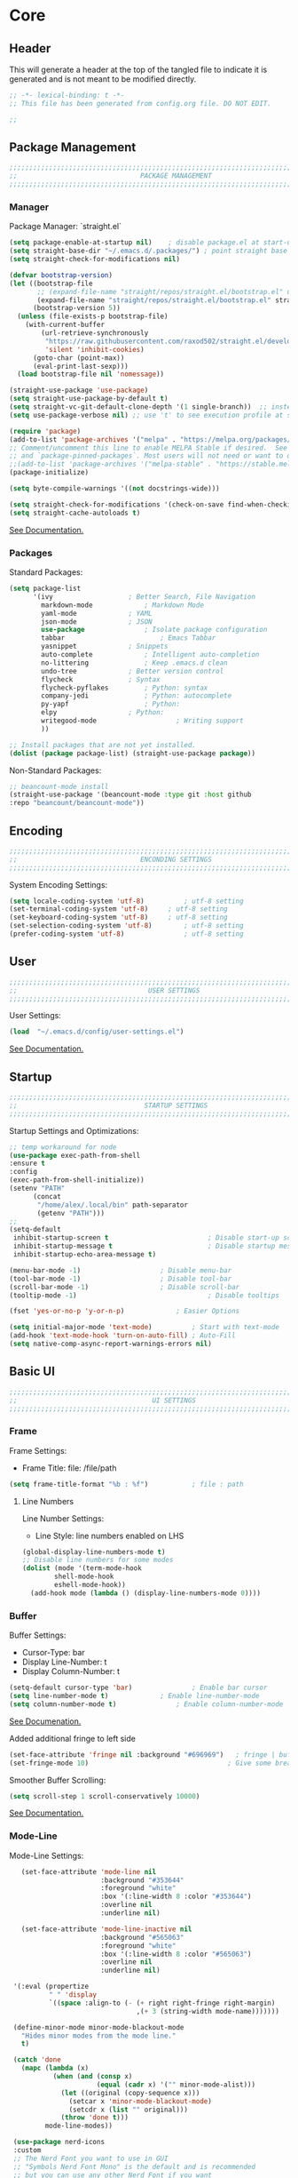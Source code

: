 #+PROPERTY: header-args:emacs-lisp :tangle config.el
#+STARTUP: show2levels indent hidestars  

* Core
** Header
This will generate a header at the top of the tangled file to indicate
it is generated and is not meant to be modified directly.
#+begin_src emacs-lisp
;; -*- lexical-binding: t -*-
;; This file has been generated from config.org file. DO NOT EDIT.

;;
#+end_src

** Package Management
# Header
#+begin_src emacs-lisp
;;;;;;;;;;;;;;;;;;;;;;;;;;;;;;;;;;;;;;;;;;;;;;;;;;;;;;;;;;;;;;;;;;;;;;;;;;;;;;;;;;;;
;;                               PACKAGE MANAGEMENT                               ;;
;;;;;;;;;;;;;;;;;;;;;;;;;;;;;;;;;;;;;;;;;;;;;;;;;;;;;;;;;;;;;;;;;;;;;;;;;;;;;;;;;;;;
#+end_src
*** Manager
Package Manager: `straight.el`

#+begin_src emacs-lisp
  (setq package-enable-at-startup nil)    ; disable package.el at start-up
  (setq straight-base-dir "~/.emacs.d/.packages/") ; point straight base to .packages
  (setq straight-check-for-modifications nil)

  (defvar bootstrap-version)
  (let ((bootstrap-file
         ;; (expand-file-name "straight/repos/straight.el/bootstrap.el" user-emacs-directory))
         (expand-file-name "straight/repos/straight.el/bootstrap.el" straight-base-dir))       
        (bootstrap-version 5))
    (unless (file-exists-p bootstrap-file)
      (with-current-buffer
          (url-retrieve-synchronously
           "https://raw.githubusercontent.com/raxod502/straight.el/develop/install.el"
           'silent 'inhibit-cookies)
        (goto-char (point-max))
        (eval-print-last-sexp)))
    (load bootstrap-file nil 'nomessage))

  (straight-use-package 'use-package)
  (setq straight-use-package-by-default t)
  (setq straight-vc-git-default-clone-depth '(1 single-branch))  ;; instead of the default 'full
  (setq use-package-verbose nil) ;; use 't' to see execution profile at startup

  (require 'package)
  (add-to-list 'package-archives '("melpa" . "https://melpa.org/packages/") t)
  ;; Comment/uncomment this line to enable MELPA Stable if desired.  See `package-archive-priorities`
  ;; and `package-pinned-packages`. Most users will not need or want to do this.
  ;;(add-to-list 'package-archives '("melpa-stable" . "https://stable.melpa.org/packages/") t)
  (package-initialize)

  (setq byte-compile-warnings '((not docstrings-wide)))

  (setq straight-check-for-modifications '(check-on-save find-when-checking))
  (setq straight-cache-autoloads t)

#+end_src

[[https://github.com/radian-software/straight.el#tldr][See Documentation.]]
   
*** Packages
Standard Packages: 
#+begin_src emacs-lisp
  (setq package-list
        '(ivy					; Better Search, File Navigation 
          markdown-mode				; Markdown Mode
          yaml-mode				; YAML 
          json-mode				; JSON
          use-package				; Isolate package configuration
          tabbar				        ; Emacs Tabbar
          yasnippet				; Snippets
          auto-complete				; Intelligent auto-completion
          no-littering				; Keep .emacs.d clean
          undo-tree				; Better version control
          flycheck				; Syntax
          flycheck-pyflakes			; Python: syntax
          company-jedi				; Python: autocomplete
          py-yapf					; Python: 
          elpy					; Python:
          writegood-mode			        ; Writing support
          ))

  ;; Install packages that are not yet installed. 
  (dolist (package package-list) (straight-use-package package))
#+end_src

Non-Standard Packages:  
#+begin_src emacs-lisp
  ;; beancount-mode install
  (straight-use-package '(beancount-mode :type git :host github
  :repo "beancount/beancount-mode"))
#+end_src
** Encoding
#+begin_src emacs-lisp
;;;;;;;;;;;;;;;;;;;;;;;;;;;;;;;;;;;;;;;;;;;;;;;;;;;;;;;;;;;;;;;;;;;;;;;;;;;;;;;;;;;;
;;                               ENCONDING SETTINGS                               ;;
;;;;;;;;;;;;;;;;;;;;;;;;;;;;;;;;;;;;;;;;;;;;;;;;;;;;;;;;;;;;;;;;;;;;;;;;;;;;;;;;;;;;
#+end_src

  System Encoding Settings: 
#+begin_src emacs-lisp
    (setq locale-coding-system 'utf-8)	        ; utf-8 setting
    (set-terminal-coding-system 'utf-8)		; utf-8 setting
    (set-keyboard-coding-system 'utf-8)		; utf-8 setting
    (set-selection-coding-system 'utf-8)		; utf-8 setting
    (prefer-coding-system 'utf-8)		        ; utf-8 setting
#+end_src

** User
#+begin_src emacs-lisp
;;;;;;;;;;;;;;;;;;;;;;;;;;;;;;;;;;;;;;;;;;;;;;;;;;;;;;;;;;;;;;;;;;;;;;;;;;;;;;;;;;;;
;;                                 USER SETTINGS                                  ;;
;;;;;;;;;;;;;;;;;;;;;;;;;;;;;;;;;;;;;;;;;;;;;;;;;;;;;;;;;;;;;;;;;;;;;;;;;;;;;;;;;;;;
#+end_src

User Settings: 

#+begin_src emacs-lisp
(load  "~/.emacs.d/config/user-settings.el")
#+end_src

[[https://www.gnu.org/software/emacs/manual/html_node/elisp/User-Identification.html][See Documentation.]]

** Startup
#+begin_src emacs-lisp
;;;;;;;;;;;;;;;;;;;;;;;;;;;;;;;;;;;;;;;;;;;;;;;;;;;;;;;;;;;;;;;;;;;;;;;;;;;;;;;;;;;;
;;                                STARTUP SETTINGS                                ;;
;;;;;;;;;;;;;;;;;;;;;;;;;;;;;;;;;;;;;;;;;;;;;;;;;;;;;;;;;;;;;;;;;;;;;;;;;;;;;;;;;;;;
#+end_src

Startup Settings and Optimizations:

#+begin_src emacs-lisp
  ;; temp workaround for node
  (use-package exec-path-from-shell
  :ensure t
  :config
  (exec-path-from-shell-initialize))
  (setenv "PATH"
        (concat
         "/home/alex/.local/bin" path-separator
         (getenv "PATH")))
  ;;
  (setq-default
   inhibit-startup-screen t                         ; Disable start-up screen
   inhibit-startup-message t                        ; Disable startup message
   inhibit-startup-echo-area-message t)

  (menu-bar-mode -1) 			        ; Disable menu-bar
  (tool-bar-mode -1)	         		; Disable tool-bar
  (scroll-bar-mode -1)		        	; Disable scroll-bar
  (tooltip-mode -1)                                 ; Disable tooltips

  (fset 'yes-or-no-p 'y-or-n-p)		        ; Easier Options

  (setq initial-major-mode 'text-mode)	        ; Start with text-mode
  (add-hook 'text-mode-hook 'turn-on-auto-fill)	; Auto-Fill
  (setq native-comp-async-report-warnings-errors nil)
#+end_SRC

** Basic UI 
#+begin_src emacs-lisp
;;;;;;;;;;;;;;;;;;;;;;;;;;;;;;;;;;;;;;;;;;;;;;;;;;;;;;;;;;;;;;;;;;;;;;;;;;;;;;;;;;;;
;;                                  UI SETTINGS                                   ;;
;;;;;;;;;;;;;;;;;;;;;;;;;;;;;;;;;;;;;;;;;;;;;;;;;;;;;;;;;;;;;;;;;;;;;;;;;;;;;;;;;;;;
#+end_src

*** Frame
Frame Settings:
 - Frame Title: file: /file/path
   
#+begin_src emacs-lisp
  (setq frame-title-format "%b : %f") 	        ; file : path 
#+end_src

**** Line Numbers
Line Number Settings:
 - Line Style: line numbers enabled on LHS 

#+begin_src emacs-lisp
(global-display-line-numbers-mode t)
;; Disable line numbers for some modes
(dolist (mode '(term-mode-hook
		shell-mode-hook
		eshell-mode-hook))
  (add-hook mode (lambda () (display-line-numbers-mode 0))))
#+end_src
    
*** Buffer
Buffer Settings:
 - Cursor-Type: bar
 - Display Line-Number: t
 - Display Column-Number: t
#+begin_src emacs-lisp
  (setq-default cursor-type 'bar)	        	; Enable bar cursor
  (setq line-number-mode t)		        ; Enable line-number-mode
  (setq column-number-mode t)		        ; Enable column-number-mode
#+end_src

[[https://www.gnu.org/software/emacs/manual/html_node/efaq/Displaying-the-current-line-or-column.html][See Documenation.]]

Added additional fringe to left side 
#+begin_src emacs-lisp    
  (set-face-attribute 'fringe nil :background "#696969")   ; fringe | buffer
  (set-fringe-mode 10)	                                 ; Give some breathing room
#+end_src

Smoother Buffer Scrolling: 
#+begin_src emacs-lisp
  (setq scroll-step 1 scroll-conservatively 10000)
#+end_src

[[https://www.emacswiki.org/emacs/SmoothScrolling#][See Documentation.]]

*** Mode-Line
Mode-Line Settings:
#+begin_src emacs-lisp
    (set-face-attribute 'mode-line nil
                        :background "#353644"
                        :foreground "white"
                        :box '(:line-width 8 :color "#353644")
                        :overline nil
                        :underline nil)

    (set-face-attribute 'mode-line-inactive nil
                        :background "#565063"
                        :foreground "white"
                        :box '(:line-width 8 :color "#565063")
                        :overline nil
                        :underline nil)

  '(:eval (propertize
           " " 'display
           `((space :align-to (- (+ right right-fringe right-margin)
                                 ,(+ 3 (string-width mode-name)))))))

  (define-minor-mode minor-mode-blackout-mode
    "Hides minor modes from the mode line."
    t)

  (catch 'done
    (mapc (lambda (x)
            (when (and (consp x)
                       (equal (cadr x) '("" minor-mode-alist)))
              (let ((original (copy-sequence x)))
                (setcar x 'minor-mode-blackout-mode)
                (setcdr x (list "" original)))
              (throw 'done t)))
          mode-line-modes))

  (use-package nerd-icons
  :custom
  ;; The Nerd Font you want to use in GUI
  ;; "Symbols Nerd Font Mono" is the default and is recommended
  ;; but you can use any other Nerd Font if you want
  (nerd-icons-font-family "Symbols Nerd Font Mono")
 )
#+end_src

[[https://www.reddit.com/r/emacs/comments/6ftm3x/share_your_modeline_customization/][See
Documentation.]]
*** Font
Font Settings:
#+begin_src emacs-lisp
(set-frame-font "DroidSansMNerdFontMono-12" nil t)
(set-face-attribute 'default nil :font "DroidSansMNerdFontMono-12")
(set-face-attribute 'fixed-pitch nil :font "DroidSansMNerdFontMono-12")
#+end_src
* Further Customization
#+begin_src emacs-lisp
;;;;;;;;;;;;;;;;;;;;;;;;;;;;;;;;;;;;;;;;;;;;;;;;;;;;;;;;;;;;;;;;;;;;;;;;;;;;;;;;;;;;
;;                               ADVANCED SETTINGS                                ;;
;;;;;;;;;;;;;;;;;;;;;;;;;;;;;;;;;;;;;;;;;;;;;;;;;;;;;;;;;;;;;;;;;;;;;;;;;;;;;;;;;;;;
#+end_src
** no-littering
#+begin_src emacs-lisp
;;;;;;;;;;;;;;;;;;;;;;;;;;;;;;;;;;;;;;;;;;;;
;;              NO-LITTERING              ;;
;;;;;;;;;;;;;;;;;;;;;;;;;;;;;;;;;;;;;;;;;;;;
#+end_src

#+begin_src emacs-lisp
 (setq no-littering-etc-directory
	(expand-file-name ".litter/config/" user-emacs-directory))
 (setq no-littering-var-directory
	(expand-file-name ".litter/data/" user-emacs-directory))
 (require 'no-littering)
#+end_src

[[https://github.com/emacscollective/no-littering][See Documentation.]]

** yasnippet
#+begin_src emacs-lisp
;;;;;;;;;;;;;;;;;;;;;;;;;;;;;;;;;;;;;;;;;;;;
;;               YASNIPPET                ;;
;;;;;;;;;;;;;;;;;;;;;;;;;;;;;;;;;;;;;;;;;;;;
#+end_src

#+begin_src emacs-lisp
  (setq yas-snippet-dirs '("~/.emacs.d/.ergo/snippets")) ; Snippet storage
  (yas-global-mode 1)					       ; Globally Available 
#+end_src

[[https://github.com/joaotavora/yasnippet][See Documentation.]]
** tabbar
#+begin_src emacs-lisp
;;;;;;;;;;;;;;;;;;;;;;;;;;;;;;;;;;;;;;;;;;;;
;;                 TABBAR                 ;;
;;;;;;;;;;;;;;;;;;;;;;;;;;;;;;;;;;;;;;;;;;;;
#+end_src

Opening, cycling, and closing multiple tabs within a single window.
#+begin_src emacs-lisp
  (use-package tabbar
    :ensure t
    :bind 
    ("<C-S-iso-lefttab>" . tabbar-backward)
    ("<C-tab>" . tabbar-forward)

    :config
  
    ;; disable buffer groups
    (setq tabbar--buffer-show-groups -1)

    ;; hide *buffers*
    (setq tabbar-buffer-groups-function
          (lambda () (list "All Buffers")))

    (setq tabbar-buffer-list-function
          (lambda ()
            (cl-remove-if
             (lambda(buffer)
               (cl-find (aref (buffer-name buffer) 0) " *"))
             (buffer-list))))

    (set-face-attribute
     'tabbar-default nil
     :background "#353644"
     :foreground "#353644"
     :box '(:line-width 1 :color "#353644" :style nil))
    (set-face-attribute
     'tabbar-unselected nil
     :background "#424355"
     :foreground "white"
     :box '(:line-width 5 :color "#424355" :style nil))
    (set-face-attribute
     'tabbar-selected nil
     :background "#2a2b36"
     :foreground "white"
     :box '(:line-width 5 :color "#2a2b36" :style nil))
    (set-face-attribute
     'tabbar-highlight nil
     :background "white"
     :foreground "#2a2b36"
     :underline nil
     :box '(:line-width 5 :color "white" :style nil))
    (set-face-attribute
     'tabbar-button nil
     :box '(:line-width 1 :color "#353644" :style nil))
    (set-face-attribute
     'tabbar-separator nil
     :background "#353644"
     :height 1.0)

    (custom-set-variables
     '(tabbar-separator (quote (0.2))))

    ;; keep tabs alphabetically sorted
    (defun tabbar-add-tab (tabset object &optional append_ignored)
      "Add to TABSET a tab with value OBJECT if there isn't one there yet.
       If the tab is added, it is added at the beginning of the tab list,
       unless the optional argument APPEND is non-nil, in which case it is
       added at the end."
      (let ((tabs (tabbar-tabs tabset)))
        (if (tabbar-get-tab object tabset)
            tabs
          (let ((tab (tabbar-make-tab object tabset)))
            (tabbar-set-template tabset nil)
            (set tabset (sort (cons tab tabs)
                              (lambda (a b) (string< (buffer-name (car a)) (buffer-name (car b))))))))))

    ;; Change padding of the tabs
    ;; we also need to set separator to avoid overlapping tabs by highlighted tabs
    ;; (custom-set-variables
    ;;  '(tabbar-separator (quote (1.0))))
    (defun tabbar-buffer-tab-label (tab)
      "Return a label for TAB.
    That is, a string used to represent it on the tab bar."
      (let ((label  (if tabbar--buffer-show-groups
                        (format " [%s] " (tabbar-tab-tabset tab))
                      (format " %s " (tabbar-tab-value tab)))))
        ;; Unless the tab bar auto scrolls to keep the selected tab
        ;; visible, shorten the tab label to keep as many tabs as possible
        ;; in the visible area of the tab bar.
        (if tabbar-auto-scroll-flag
            label
          (tabbar-shorten
           label (max 1 (/ (window-width)
                           (length (tabbar-view
                                    (tabbar-current-tabset)))))))))

    (defun px-tabbar-buffer-select-tab (event tab)
      "On mouse EVENT, select TAB."
      (let ((mouse-button (event-basic-type event))
            (buffer (tabbar-tab-value tab)))
        (cond
         ((eq mouse-button 'mouse-2) (with-current-buffer buffer (kill-buffer)))
         ((eq mouse-button 'mouse-3) (pop-to-buffer buffer t))
         (t (switch-to-buffer buffer)))
        (tabbar-buffer-show-groups nil)))

    (defun px-tabbar-buffer-help-on-tab (tab)
      "Return the help string shown when mouse is onto TAB."
      (if tabbar--buffer-show-groups
          (let* ((tabset (tabbar-tab-tabset tab))
                 (tab (tabbar-selected-tab tabset)))
            (format "mouse-1: switch to buffer %S in group [%s]"
                    (buffer-name (tabbar-tab-value tab)) tabset))
        (format "\
  mouse-1: switch to %S\n\
  mouse-2: kill %S\n\
  mouse-3: Open %S in another window"
                (buffer-name (tabbar-tab-value tab))
                (buffer-name (tabbar-tab-value tab))
                (buffer-name (tabbar-tab-value tab)))))

    (defun px-tabbar-buffer-groups ()
      "Sort tab groups."
      (list (cond ((or
                    (eq major-mode 'dired-mode)
                    (string-equal "*" (substring (buffer-name) 0 1))) "emacs")
                  (t "user"))))

    (setq tabbar-help-on-tab-function 'px-tabbar-buffer-help-on-tab
          tabbar-select-tab-function 'px-tabbar-buffer-select-tab
          tabbar-buffer-groups-function 'px-tabbar-buffer-groups)

    :init
    (tabbar-mode 1))


#+end_src

[[https://www.gnu.org/software/emacs/manual/html_node/emacs/Tab-Bars.html][See Documentation]]
** ivy, swiper, counsel
#+begin_src emacs-lisp
;;;;;;;;;;;;;;;;;;;;;;;;;;;;;;;;;;;;;;;;;;;;
;;          IVY, SWIPER, COUNSEL          ;;
;;;;;;;;;;;;;;;;;;;;;;;;;;;;;;;;;;;;;;;;;;;;
#+end_src

Improved searching and file browsing experience. 
#+begin_src emacs-lisp
    (ivy-mode 1)
    (setq ivy-use-virtual-buffers t)
    (setq enable-recursive-minibuffers t)

  (use-package counsel
    :ensure t
    )

    (use-package swiper
    :config
    (progn
    (ivy-mode 1)
    (setq ivy-use-virtual-buffers t)
    (setq ivy-initial-inputs-alist nil)) ;; Don't start searches with ^
    (global-set-key "\C-s" 'swiper)
    (global-set-key (kbd "C-c C-r") 'ivy-resume)
    (global-set-key (kbd "M-x") 'counsel-M-x)
    (global-set-key (kbd "C-x C-f") 'counsel-find-file)
    (global-set-key (kbd "C-M-s") 'counsel-switch-buffer))

  (use-package ivy-rich
     :init
     (ivy-rich-mode 1)) ; Enrich ivy interface
#+end_src

[[https://github.com/abo-abo/swiper][See Documentation.]]

** magit
#+begin_src emacs-lisp
  (use-package magit
  :ensure t
  :init
  (require 'magit-diff)
  :custom
  (magit-display-buffer-function #'magit-display-buffer-same-window-except-diff-v1)
  :config
  (setq magit-refresh-status-buffer t)
  (setq magit-diff-refine-hunk t))
#+end_src
** hl-line
#+begin_src emacs-lisp
;;;;;;;;;;;;;;;;;;;;;;;;;;;;;;;;;;;;;;;;;;;;
;;                HL-LINE                 ;;
;;;;;;;;;;;;;;;;;;;;;;;;;;;;;;;;;;;;;;;;;;;;
#+end_src

Highlight the current line within a beancount buffer.
Change the highlight color.
#+begin_src emacs-lisp
  (require 'hl-line)
  (set-face-background hl-line-face "#fffacd")  ;; change highlight to yellow
#+end_src

[[https://www.emacswiki.org/emacs/HighlightCurrentLine][See Documentation.]]

** babel
#+begin_src emacs-lisp
;;;;;;;;;;;;;;;;;;;;;;;;;;;;;;;;;;;;;;;;;;;;
;;               ORG-BABEL                ;;
;;;;;;;;;;;;;;;;;;;;;;;;;;;;;;;;;;;;;;;;;;;;
#+end_src

Auto Tangle this file on save. 
#+begin_src emacs-lisp
  (defun org-babel-tangle-config ()
    (when (string-equal (buffer-file-name)
                        (expand-file-name "~/.emacs.d/config/config.org"))
      (let ((org-config-babel-evaluate nil))
        (org-babel-tangle))))

  (add-hook 'org-mode-hook
            (lambda ()
              (add-hook 'after-save-hook #'org-babel-tangle-config)))
#+end_src

** helpful
#+begin_src emacs-lisp
;;;;;;;;;;;;;;;;;;;;;;;;;;;;;;;;;;;;;;;;;;;;
;;                   HELPFUL              ;;
;;;;;;;;;;;;;;;;;;;;;;;;;;;;;;;;;;;;;;;;;;;;
#+end_src

#+begin_src emacs-lisp
(use-package helpful
  :custom
  (counsel-describe-function-function #'helpful-callable)
  (counsel-describe-variable-function #'helpful-variable)
  :bind
  ([remap describe-function] . counsel-describe-function)
  ([remap describe-varibale] . counsel-describe-variable)
  ([remap describe-command] . counsel-describe-command)
  ([remap describe-key] . helpful-key))
#+end_src
** which-key
#+begin_src emacs-lisp
(use-package which-key
  :init (which-key-mode)
  :diminish which-key-mode
  :config
  (setq which-key-idle-delay 0.3)) ;; Configure the delay for the menu.
#+end_src
** flyspell
#+begin_src emacs-lisp
;;;;;;;;;;;;;;;;;;;;;;;;;;;;;;;;;;;;;;;;;;;;
;;               FLY-SPELL                ;;
;;;;;;;;;;;;;;;;;;;;;;;;;;;;;;;;;;;;;;;;;;;;
#+end_src

Spell checking through flyspell
#+begin_src emacs-lisp
  (dolist (hook '(text-mode-hook))
      (add-hook hook (lambda () (flyspell-mode 1))))
  (setq flyspell-issue-message-flag nil)
#+end_src
** projectile
#+begin_src emacs-lisp
  (use-package projectile
  :diminish projectile-mode
  :config (projectile-mode)
  :custom (projectile-completion-system 'ivy)
  :bind-keymap
  ("C-c p" . projectile-command-map)
  :init
  (when (file-directory-p "~/lab")
    (setq projectile-project-search-path '("~/lab")))
  (setq projectile-switch-project-action #'projectile-dired))

(use-package counsel-projectile
:config (counsel-projectile-mode))
#+end_src
** undo-tree
#+begin_src emacs-lisp
;;;;;;;;;;;;;;;;;;;;;;;;;;;;;;;;;;;;;;;;;;;;
;;               UNDO-TREE                ;;
;;;;;;;;;;;;;;;;;;;;;;;;;;;;;;;;;;;;;;;;;;;;
#+end_src

Version Control: 

#+begin_src emacs-lisp
  ;; Allow tree-semantics for undo operations.
  (use-package undo-tree
    :diminish                       ;; Don't show an icon in the modeline
    :bind ("C-x u" . undo-tree-visualize)
    :hook (org-mode . undo-tree-mode) ;; For some reason, I need this. FIXME.
    :config
      ;; Always have it on
      (global-undo-tree-mode)

      ;; Each node in the undo tree should have a timestamp.
      (setq undo-tree-visualizer-timestamps t)

      ;; Show a diff window displaying changes between undo nodes.
      (setq undo-tree-visualizer-diff t))

  ;; Execute (undo-tree-visualize) then navigate along the tree to witness
  ;; changes being made to your file live!
#+end_src

[[https://www.dr-qubit.org/undo-tree.html][See Documentation.]]
[[http://alhassy.com/emacs.d/][See Reference.]]

Linum Mode Patch: 
#+begin_src emacs-lisp
  (defun undo-tree-visualizer-update-linum (&rest args)
      (linum-update undo-tree-visualizer-parent-buffer))
  (advice-add 'undo-tree-visualize-undo :after #'undo-tree-visualizer-update-linum)
  (advice-add 'undo-tree-visualize-redo :after #'undo-tree-visualizer-update-linum)
  (advice-add 'undo-tree-visualize-undo-to-x :after #'undo-tree-visualizer-update-linum)
  (advice-add 'undo-tree-visualize-redo-to-x :after #'undo-tree-visualizer-update-linum)
  (advice-add 'undo-tree-visualizer-mouse-set :after #'undo-tree-visualizer-update-linum)
  (advice-add 'undo-tree-visualizer-set :after
  #'undo-tree-visualizer-update-linum)
#+end_src

** dates and times 
Insert the date, the time, and the date and time at point.
#+begin_src emacs-lisp
(defvar insert-time-format "%T"
  "*Format for \\[insert-time] (c.f. 'format-time-string' for how to format).")

(defvar insert-date-format "%Y-%m-%d %a"
  "*Format for \\[insert-date] (c.f. 'format-time-string' for how to format).")

(defun insert-time ()
  "Insert the current time according to the variable \"insert-time-format\"."
  (interactive "*")
  (insert (format-time-string insert-time-format
	  (current-time))))

(defun insert-date ()
  "Insert the current date according to the variable \"insert-date-format\"."
  (interactive "*")
  (insert "[")
  (insert (format-time-string insert-date-format
	  (current-time)))
  (insert "]"))

(defun insert-time-and-date ()
  "Insert the current date according to the variable
  \"insert-date-format\", then a space, then the current time
  according to the variable \"insert-time-format\"."
  (interactive "*")
  (progn
    (insert "[")
    (insert (format-time-string insert-date-format
	  (current-time)))
    (insert " ")
    (insert-time)
    (insert "]")))

(global-set-key [f3] 'insert-date)
(global-set-key [f4] 'insert-time)
(global-set-key [f5] 'insert-time-and-date)
#+end_src
** keybindings
Custom Key Bindings
#+begin_src emacs-lisp
(global-set-key (kbd "<escape>")   'keyboard-escape-quit)
(global-set-key (kbd "C-c w") 'delete-trailing-whitespace)
#+end_src
** lsp-mode
#+begin_src emacs-lisp
;;;;;;;;;;;;;;;;;;;;;;;;;;;;;;;;;;;;;;;;;;;;
;;                LSP-MODE                ;;
;;;;;;;;;;;;;;;;;;;;;;;;;;;;;;;;;;;;;;;;;;;;
#+end_src

#+begin_src emacs-lisp
(use-package lsp-mode
  :init
  (setq lsp-auto-guess-root t)  ; Automatically guess project root
  (setq lsp-keymap-prefix "C-c l")
  :hook ((typescript-mode . lsp)
         (python-mode . lsp))
  :commands lsp
  :config
  (setq lsp-enable-symbol-highlighting t
        lsp-enable-on-type-formatting t
        lsp-enable-indentation t
        lsp-headerline-breadcrumb-enable nil
        lsp-modeline-diagnostics-enable t
        lsp-completion-enable t))

(use-package lsp-ui
  :commands lsp-ui-mode
  :config
  (setq lsp-ui-doc-enable t
        lsp-ui-doc-position 'at-point
        lsp-ui-doc-delay 0.5
        lsp-ui-sideline-enable t
        lsp-ui-sideline-show-diagnostics t))
#+end_src
** copilot
#+begin_src emacs-lisp
;;;;;;;;;;;;;;;;;;;;;;;;;;;;;;;;;;;;;;;;;;;;
;;               COPILOT                  ;;
;;;;;;;;;;;;;;;;;;;;;;;;;;;;;;;;;;;;;;;;;;;;
#+end_src

#+begin_src emacs-lisp
  (use-package copilot
    :straight (:host github :repo "copilot-emacs/copilot.el" :files ("*.el"))
    :ensure t
    :init
    (setq copilot-node-executable "node")
    :hook ((prog-mode . copilot-mode)
           (text-mode . copilot-mode))
    :bind (:map copilot-completion-map
                ("<tab>" . 'copilot-accept-completion)
                ("TAB" . 'copilot-accept-completion)
                ("C-TAB" . 'copilot-accept-completion-by-word)
                ("C-<tab>" . 'copilot-accept-completion-by-word)
                ("M-TAB" . 'copilot-next-completion)
                ("M-<tab>" . 'copilot-next-completion))
    :config
    (setq copilot-idle-delay 0.1)
    (define-key global-map (kbd "C-c C-/") 'copilot-complete))

  (setq copilot-max-char 1000000) ; Increase character limit to 1 million
  (setq copilot-indent-offset-warning-disable t)  ; Disable indentation warnings
  (setq copilot-indent-offset-alist '((typescript-mode . typescript-indent-level)
                                   (python-mode . python-indent-offset)
                                   (text-mode . 4)))
#+end_src
** ws-butler
#+begin_src emacs-lisp
;;;;;;;;;;;;;;;;;;;;;;;;;;;;;;;;;;;;;;;;;;;;
;;               WS-BUTLER                ;;
;;;;;;;;;;;;;;;;;;;;;;;;;;;;;;;;;;;;;;;;;;;;
#+end_src

#+begin_src emacs-lisp
(use-package ws-butler
  :hook ((text-mode . ws-butler-mode)
         (prog-mode . ws-butler-mode)))
#+end_src
** company
#+begin_src emacs-lisp
;;;;;;;;;;;;;;;;;;;;;;;;;;;;;;;;;;;;;;;;;;;;
;;               COMPANY                  ;;
;;;;;;;;;;;;;;;;;;;;;;;;;;;;;;;;;;;;;;;;;;;;
#+end_src

#+begin_src emacs-lisp
(use-package company
  :hook (after-init . global-company-mode)
  :config
  (setq company-idle-delay 0.1
        company-minimum-prefix-length 1
        company-selection-wrap-around t
        company-tooltip-align-annotations t))
#+end_src
** smartparens
#+begin_src emacs-lisp
;;;;;;;;;;;;;;;;;;;;;;;;;;;;;;;;;;;;;;;;;;;;
;;             SMARTPARENS                ;;
;;;;;;;;;;;;;;;;;;;;;;;;;;;;;;;;;;;;;;;;;;;;
#+end_src

#+begin_src emacs-lisp
(use-package smartparens
  :hook (prog-mode . smartparens-mode)
  :config
  (require 'smartparens-config))
#+end_src
** rainbow-delimiters
#+begin_src emacs-lisp
;;;;;;;;;;;;;;;;;;;;;;;;;;;;;;;;;;;;;;;;;;;;
;;         RAINBOW-DELIMITERS            ;;
;;;;;;;;;;;;;;;;;;;;;;;;;;;;;;;;;;;;;;;;;;;;
#+end_src

#+begin_src emacs-lisp
(use-package rainbow-delimiters
  :hook (prog-mode . rainbow-delimiters-mode))
#+end_src
** git-gutter
#+begin_src emacs-lisp
;;;;;;;;;;;;;;;;;;;;;;;;;;;;;;;;;;;;;;;;;;;;
;;             GIT-GUTTER                ;;
;;;;;;;;;;;;;;;;;;;;;;;;;;;;;;;;;;;;;;;;;;;;
#+end_src

#+begin_src emacs-lisp
(use-package git-gutter
  :hook (prog-mode . git-gutter-mode))
#+end_src
** dashboard
#+begin_src emacs-lisp
(use-package all-the-icons
  :ensure t)

(use-package dashboard
  :ensure t
  :init
  (setq initial-buffer-choice 'dashboard-open)
  (setq dashboard-set-heading-icons t)
  (setq dashboard-set-file-icons t)
  (setq dashboard-banner-logo-title "Welcome to Emacs!")
  (setq dashboard-startup-banner 'official) ; Use official Emacs logo
  (setq dashboard-center-content t)
  (setq dashboard-items '((recents . 5)
                         (projects . 5)
                         (agenda . 5)))
  :config
  (dashboard-setup-startup-hook))
#+end_src
** dired-sidebar
#+begin_src emacs-lisp
(use-package dired-sidebar
  :ensure t
  :commands (dired-sidebar-toggle-sidebar)
  :bind (("C-x C-n" . dired-sidebar-toggle-sidebar))
  :init
  (add-hook 'dired-sidebar-mode-hook
            (lambda ()
              (unless (file-remote-p default-directory)
                (auto-revert-mode))))
  :config
  (push 'toggle-window-split dired-sidebar-toggle-hidden-commands)
  (push 'rotate-windows dired-sidebar-toggle-hidden-commands)
  (setq dired-sidebar-subtree-line-prefix "__")
  (setq dired-sidebar-theme 'icons)
  (setq dired-sidebar-use-term-integration t)
  (setq dired-sidebar-use-custom-font t))
#+end_src
** misc.
Set emacs browser. This configuration only works on MacOS
#+begin_src emacs-lisp
(setq browse-url-browser-function 'browse-url-generic
      browse-url-generic-program "/usr/bin/google-chrome")
#+end_src

Load user settings if available
#+begin_src emacs-lisp
    (if (file-readable-p  "~/.emacs.d/.ergo/user/user-config.el")
      (progn (load  "~/.emacs.d/.ergo/user/user-config.el")))
#+end_src

Remember recently edited files
#+begin_src emacs-lisp
(recentf-mode 1)
#+end_src

Save last cursor location in file when closed
#+begin_src emacs-lisp
(save-place-mode 1)
#+end_src

Save what you enter into minibuffer prompts
#+begin_src emacs-lisp
(setq history-length 25)
(savehist-mode 1)
#+end_src

Revert buffers when underlying file changes
#+begin_src emacs-lisp
(global-auto-revert-mode 1)
#+end_src

* Language Support
** beancount
*** mode
#+begin_src emacs-lisp
  ;;
  ;; Emacs setup for Ledger.
  ;;

  (require 'beancount)

  ;; Automatically open .beancount files in beancount-mode.
  (add-to-list 'auto-mode-alist '("\\.beancount$" . beancount-mode))

  ;; Support parsing Python logging errors, with a suitable logging.basicConfig()
  ;; format.
  (unless (assq 'python-logging compilation-error-regexp-alist-alist)

    (add-to-list
     'compilation-error-regexp-alist-alist
     '(python-logging "\\(ERROR\\|WARNING\\):\\s-*\\([^:]+\\):\\([0-9]+\\)\\s-*:" 2 3))

    (add-to-list
     'compilation-error-regexp-alist 'python-logging)
    )


  ;; Experimental: Bind a key to reformat the entire file using bean-format.
  (defun beancount-format-file ()
    (interactive)
    (let ((line-no (line-number-at-pos)))
        (call-process-region (point-min) (point-max) "bean-format" t (current-buffer))
        (goto-line line-no)
        (recenter)
        ))

  ;; Make sure we don't accidentally pick up ;;; as headers. Use org section headers only.
  (setq beancount-outline-regexp "\\(\\*+\\)")
  (setq beancount-number-alignment-colum 77)
  ;; Disable auto-indent.
  (defun disable-electric-indent ()
    (setq-local electric-indent-chars nil))
  (add-hook 'beancount-mode-hook #'disable-electric-indent)

  ;; `beancount-number-alignment-column`. Setting it to 0 will cause the
  ;; alignment column to be determined from file content.  Postings in
  ;; transactions are indented with `beancount-transaction-indent` spaces.


  (defadvice shell-quote-argument (around dont-quote-already-quoted-args activate)
    "Avoid quoting argument if it's already quoted."
    (let ((arg (ad-get-arg 0)))
      (setq ad-return-value
            (if (or (string-match "\".*\"$" arg)
                    (string-match "\'.*\'$" arg))
                arg ad-do-it))))

  (defvar beancount-journal-command
    (concat
     "select date, flag, maxwidth(description, 80), position, balance "
     "where account = '%s'"))

  (defun beancount-query-journal-at-point ()
    "Run a journal command for the account at point."
    (interactive)
    (let* ((account (thing-at-point 'beancount-account))
           (sql (concat "\"" (format beancount-journal-command account) "\"")))
      (beancount--run beancount-query-program
                      (file-relative-name buffer-file-name)
                      sql)))

  ;; TODO: Refine this a bit later on.
  (defvar beancount-balance-command
    (concat
     "select account, sum(position) "
     "where account ~ '%s' "
     "group by 1 "
     "order by 1"))

  (defun beancount-query-balance-at-point ()
    "Run a balance command for the account at point."
    (interactive)
    (let* ((account (thing-at-point 'beancount-account))
           (sql (concat "\"" (format beancount-balance-command account) "\"")))
      (beancount--run beancount-query-program
                      (file-relative-name buffer-file-name)
                      sql)))

#+end_src
*** hooks
#+begin_src emacs-lisp
  (add-hook 'beancount-mode-hook #'linum)	             ; Require Linum 
  (add-hook 'beancount-mode-hook #'hl-line-mode)       ; Require HL-Line
  (add-hook 'beancount-mode-hook #'outline-minor-mode) ; Require Outline
#+end_src

** org-mode
*** org-tempo
A shortcut for emacs-lisp source blocks. Type “<S” (in org-mode) then press tab.
#+begin_src emacs-lisp
  (require 'org-tempo)
  (add-to-list 'org-structure-template-alist
               '("S" . "src emacs-lisp"))
  (setq org-src-tab-acts-natively t)
#+end_src

*** hooks
#+begin_src emacs-lisp
  (add-hook 'org-mode-hook 'org-hide-block-all) ; Collapse blocks by default 
#+end_src

*** colors 
#+begin_src emacs-lisp
(setq org-src-block-faces '(("emacs-lisp" (:background "snow2"))))
#+end_src

** python-mode
#+begin_src emacs-lisp
  (elpy-enable)
  (add-hook 'elpy-mode-hook (lambda () (highlight-indentation-mode -1)))

      (defun python-insert-breakpoint ()
        "Insert the text 'breakpoint()'."
        (interactive)
        (insert "breakpoint()")
        (newline)
        )

      (global-set-key [f9] 'python-insert-breakpoint)

      (defun python-remove-breakpoint ()
        "Remove the text 'breakpoint()'."
        (interactive)
        (let ((x (line-number-at-pos))
              (cur (point)))
          (move-beginning-of-line 1)
          (search-forward-regexp "^[ ]*breakpoint")
          (if (= x (line-number-at-pos))
              (let ()
                (back-to-indentation)
                (kill-line 1)
                (back-to-indentation))
            (goto-char cur))))

      (global-set-key [(shift f9)] 'python-remove-breakpoint)

      (defun goto-def-or-rgrep ()
        "Go to definition of thing at point or do an rgrep in project if that fails."
        (interactive)
        (condition-case nil (elpy-goto-definition)
          (error (elpy-rgrep-symbol (thing-at-point 'symbol)))))


      (setq python-indent-guess-indent-offset t)
      (setq python-indent-guess-indent-offset-verbose nil)
#+end_src
** typescript 
#+begin_src emacs-lisp
;;; typescript-mode.el --- Major mode for editing typescript

;; -----------------------------------------------------------------------------------
;;     TypeScript support for Emacs
;;     Unmodified original sourve available at http://www.karllandstrom.se/downloads/emacs/javascript.el
;;     Copyright (c) 2008 Free Software Foundation
;;     Portions Copyright (C) Microsoft Open Technologies, Inc. All rights reserved.
;;
;;     This program is free software: you can redistribute it and/or modify
;;     it under the terms of the GNU General Public License as published by
;;     the Free Software Foundation, either version 3 of the License, or
;;     (at your option) any later version.
;;
;;     This program is distributed in the hope that it will be useful,
;;     but WITHOUT ANY WARRANTY; without even the implied warranty of
;;     MERCHANTABILITY or FITNESS FOR A PARTICULAR PURPOSE.  See the
;;     GNU General Public License for more details.
;;
;;     You should have received a copy of the GNU General Public License
;;     along with this program.  If not, see <http://www.gnu.org/licenses/>.
;; -------------------------------------------------------------------------------------------

;; URL: http://github.com/ananthakumaran/typescript.el
;; Version: 0.4
;; Keywords: typescript languages
;; Package-Requires: ((emacs "24.3"))

;; This file is not part of GNU Emacs.

;;; Commentary:

;; This is based on Karl Landstrom's barebones typescript-mode.  This
;; is much more robust and works with cc-mode's comment filling
;; (mostly).
;; The modifications to the original javascript.el mode mainly consisted in
;; replacing "javascript" with "typescript"
;;
;; The main features of this typescript mode are syntactic
;; highlighting (enabled with `font-lock-mode' or
;; `global-font-lock-mode'), automatic indentation and filling of
;; comments.
;;
;;
;; General Remarks:
;;
;; XXX: This mode assumes that block comments are not nested inside block
;; XXX: comments
;;
;; Exported names start with "typescript-"; private names start with
;; "typescript--".

;;; Code:

(eval-and-compile
  (require 'compile)
  (require 'cc-mode)
  (require 'font-lock)
  (require 'rx)
  (require 'newcomment))

(eval-when-compile
  (require 'cl-lib))

;;; Constants

(defconst typescript--type-name-re "\\(?:[A-Z][A-Za-z0-9]+\\.\\)\\{0,\\}\\(?:[A-Z][A-Za-z0-9]+\\)"
  "Regexp matching a conventional TypeScript type-name.  Must start with upper-case letter!")

(defconst typescript--name-start-re "[a-zA-Z_$]"
  "Regexp matching the start of a typescript identifier, without grouping.")

(defconst typescript--name-re (concat typescript--name-start-re
                              "\\(?:\\s_\\|\\sw\\)*")
  "Regexp matching a typescript identifier, without grouping.")

(defconst typescript--objfield-re (concat typescript--name-re ":")
  "Regexp matching the start of a typescript object field.")

(defconst typescript--dotted-name-re
  (concat typescript--name-re "\\(?:\\." typescript--name-re "\\)*")
  "Regexp matching a dot-separated sequence of typescript names.")

(defconst typescript--plain-method-re
  (concat "^\\s-*?\\(" typescript--dotted-name-re "\\)\\.prototype"
          "\\.\\(" typescript--name-re "\\)\\s-*?=\\s-*?\\(function\\)\\_>")
  "Regexp matching an explicit typescript prototype \"method\" declaration.
Group 1 is a (possibly-dotted) class name, group 2 is a method name,
and group 3 is the 'function' keyword.")

(defconst typescript--plain-class-re
  (concat "^\\s-*\\(" typescript--dotted-name-re "\\)\\.prototype"
          "\\s-*=\\s-*{")
  "Regexp matching a typescript explicit prototype \"class\" declaration.
An example of this is \"Class.prototype = { method1: ...}\".")

(defconst typescript--module-declaration-re
  "^\\s-*\\(?:declare\\|\\(?:export\\(?:\\s-+default\\)?\\)\\)?"
  "Regexp matching ambient declaration modifier or export declaration.")

;; var NewClass = BaseClass.extend(
(defconst typescript--mp-class-decl-re
  (concat "^\\s-*var\\s-+"
          "\\(" typescript--name-re "\\)"
          "\\s-*=\\s-*"
          "\\(" typescript--dotted-name-re
          "\\)\\.extend\\(?:Final\\)?\\s-*(\\s-*{?\\s-*$"))

;; var NewClass = Class.create()
(defconst typescript--prototype-obsolete-class-decl-re
  (concat "^\\s-*\\(?:var\\s-+\\)?"
          "\\(" typescript--dotted-name-re "\\)"
          "\\s-*=\\s-*Class\\.create()"))

(defconst typescript--prototype-objextend-class-decl-re-1
  (concat "^\\s-*Object\\.extend\\s-*("
          "\\(" typescript--dotted-name-re "\\)"
          "\\s-*,\\s-*{"))

(defconst typescript--prototype-objextend-class-decl-re-2
  (concat "^\\s-*\\(?:var\\s-+\\)?"
          "\\(" typescript--dotted-name-re "\\)"
          "\\s-*=\\s-*Object\\.extend\\s-*\("))

;; var NewClass = Class.create({
(defconst typescript--prototype-class-decl-re
  (concat "^\\s-*\\(?:var\\s-+\\)?"
          "\\(" typescript--name-re "\\)"
          "\\s-*=\\s-*Class\\.create\\s-*(\\s-*"
          "\\(?:\\(" typescript--dotted-name-re "\\)\\s-*,\\s-*\\)?{?"))

;; Parent class name(s) (yes, multiple inheritance in typescript) are
;; matched with dedicated font-lock matchers
(defconst typescript--dojo-class-decl-re
  (concat "^\\s-*dojo\\.declare\\s-*(\"\\(" typescript--dotted-name-re "\\)"))

(defconst typescript--exttypescript-class-decl-re-1
  (concat "^\\s-*Ext\\.extend\\s-*("
          "\\s-*\\(" typescript--dotted-name-re "\\)"
          "\\s-*,\\s-*\\(" typescript--dotted-name-re "\\)")
  "Regexp matching an ExtTYPESCRIPT class declaration (style 1).")

(defconst typescript--exttypescript-class-decl-re-2
  (concat "^\\s-*\\(?:var\\s-+\\)?"
          "\\(" typescript--name-re "\\)"
          "\\s-*=\\s-*Ext\\.extend\\s-*(\\s-*"
          "\\(" typescript--dotted-name-re "\\)")
  "Regexp matching an ExtTYPESCRIPT class declaration (style 2).")

(defconst typescript--mochikit-class-re
  (concat "^\\s-*MochiKit\\.Base\\.update\\s-*(\\s-*"
          "\\(" typescript--dotted-name-re "\\)")
  "Regexp matching a MochiKit class declaration.")

(defconst typescript--dummy-class-style
  '(:name "[Automatically Generated Class]"))

(defconst typescript--class-styles
  `((:name            "Plain"
     :class-decl      ,typescript--plain-class-re
     :prototype       t
     :contexts        (toplevel)
     :framework       typescript)

    (:name            "MochiKit"
     :class-decl      ,typescript--mochikit-class-re
     :prototype       t
     :contexts        (toplevel)
     :framework       mochikit)

    (:name            "Prototype (Obsolete)"
     :class-decl      ,typescript--prototype-obsolete-class-decl-re
     :contexts        (toplevel)
     :framework       prototype)

    (:name            "Prototype (Modern)"
     :class-decl      ,typescript--prototype-class-decl-re
     :contexts        (toplevel)
     :framework       prototype)

    (:name            "Prototype (Object.extend)"
     :class-decl      ,typescript--prototype-objextend-class-decl-re-1
     :prototype       t
     :contexts        (toplevel)
     :framework       prototype)

    (:name            "Prototype (Object.extend) 2"
     :class-decl      ,typescript--prototype-objextend-class-decl-re-2
     :prototype       t
     :contexts        (toplevel)
     :framework       prototype)

    (:name            "Dojo"
     :class-decl      ,typescript--dojo-class-decl-re
     :contexts        (toplevel)
     :framework       dojo)

    (:name            "ExtTYPESCRIPT (style 1)"
     :class-decl      ,typescript--exttypescript-class-decl-re-1
     :prototype       t
     :contexts        (toplevel)
     :framework       exttypescript)

    (:name            "ExtTYPESCRIPT (style 2)"
     :class-decl      ,typescript--exttypescript-class-decl-re-2
     :contexts        (toplevel)
     :framework       exttypescript)

    (:name            "Merrill Press"
     :class-decl      ,typescript--mp-class-decl-re
     :contexts        (toplevel)
     :framework       merrillpress))

  "List of typescript class definition styles.

A class definition style is a plist with the following keys:

:name is a human-readable name of the class type

:class-decl is a regular expression giving the start of the
class.  Its first group must match the name of its class.  If there
is a parent class, the second group should match, and it should be
the name of the class.

If :prototype is present and non-nil, the parser will merge
declarations for this constructs with others at the same lexical
level that have the same name.  Otherwise, multiple definitions
will create multiple top-level entries.  Don't use :prototype
unnecessarily: it has an associated cost in performance.

If :strip-prototype is present and non-nil, then if the class
name as matched contains")

(defconst typescript--available-frameworks
  (cl-loop with available-frameworks
        for style in typescript--class-styles
        for framework = (plist-get style :framework)
        unless (memq framework available-frameworks)
        collect framework into available-frameworks
        finally return available-frameworks)
  "List of available typescript frameworks symbols.")

(defconst typescript--function-heading-1-re
  (concat
   typescript--module-declaration-re
   "\\s-*function\\s-+\\(" typescript--name-re "\\)")
  "Regexp matching the start of a typescript function header.
Match group 1 is the name of the function.")

(defconst typescript--function-heading-2-re
  (concat
   "^\\s-*\\(" typescript--name-re "\\)\\s-*:\\s-*function\\_>")
  "Regexp matching the start of a function entry in an associative array.
Match group 1 is the name of the function.")

(defconst typescript--function-heading-3-re
  (concat
   "^\\s-*\\(?:var\\s-+\\)?\\(" typescript--dotted-name-re "\\)"
   "\\s-*=\\s-*function\\_>")
  "Regexp matching a line in the typescript form \"var MUMBLE = function\".
Match group 1 is MUMBLE.")

(defun typescript--regexp-opt-symbol (list)
  "Like `regexp-opt', but surround the result with `\\\\_<' and `\\\\_>'."
  (concat "\\_<" (regexp-opt list t) "\\_>"))

(defconst typescript--keyword-re
  (typescript--regexp-opt-symbol
   '("abstract" "any" "as" "async" "await" "boolean" "bigint" "break" "case" "catch" "class" "const"
     "constructor" "continue" "debugger" "declare" "default" "delete" "do" "else"
     "enum" "export" "extends" "extern" "false" "finally" "for"
     "function" "from" "get" "goto" "if" "implements" "import" "in" "infer" "instanceof"
     "interface" "keyof" "let" "module" "namespace" "never" "new" "null" "number" "object" "of"
     "override" "private" "protected" "public" "readonly" "return" "satisfies" "set" "static"
     "string" "super" "switch" "this" "throw" "true"
     "try" "type" "typeof" "unknown" "var" "void"
     "while")) ; yield is handled separately
  "Regexp matching any typescript keyword.")

(defconst typescript--basic-type-re
  (typescript--regexp-opt-symbol
   '("any" "bool" "boolean" "bigint" "never" "number" "string" "unknown" "void"))
  "Regular expression matching any predefined type in typescript.")

(defconst typescript--access-modifier-re
  (typescript--regexp-opt-symbol
   '("private" "protected" "public" "readonly" "static" "extends" "implements"))
  "Regular expression matching access modifiers.")

(defconst typescript--decorator-re
  (concat "\\(@" typescript--name-re "\\)"))

(defconst typescript--constant-re
  (typescript--regexp-opt-symbol '("false" "null" "undefined"
                                 "Infinity" "NaN"
                                 "true" "arguments" "this"))
  "Regular expression matching any future reserved words in typescript.")

(defconst typescript--builtin-re
  (typescript--regexp-opt-symbol
   '("console"))
  "Regular expression matching builtins.")

(defconst typescript--function-call-re "\\(\\(?:\\w\\|\\s_\\)+\\)\\(<.+>\\)?\s*("
  "Regular expression matching function calls.")

(defconst typescript--font-lock-keywords-1
  (list
   "\\_<import\\_>"
   (list typescript--function-heading-1-re 1 font-lock-function-name-face)
   (list typescript--function-heading-2-re 1 font-lock-function-name-face))
  "Level one font lock keywords for `typescript-mode'.")

(defconst typescript--font-lock-keywords-2
  (append typescript--font-lock-keywords-1
          (list (cons typescript--constant-re font-lock-constant-face)
                (cons typescript--basic-type-re font-lock-type-face)
                (list typescript--keyword-re 1 font-lock-keyword-face)
                (list "\\_<for\\_>"
                      "\\s-+\\(each\\)\\_>" nil nil
                      (list 1 'font-lock-keyword-face))
                (cons "\\_<yield\\(\\*\\|\\_>\\)" 'font-lock-keyword-face)))
  "Level two font lock keywords for `typescript-mode'.")

;; typescript--pitem is the basic building block of the lexical
;; database. When one refers to a real part of the buffer, the region
;; of text to which it refers is split into a conceptual header and
;; body. Consider the (very short) block described by a hypothetical
;; typescript--pitem:
;;
;;   function foo(a,b,c) { return 42; }
;;   ^                    ^            ^
;;   |                    |            |
;;   +- h-begin           +- h-end     +- b-end
;;
;; (Remember that these are buffer positions, and therefore point
;; between characters, not at them. An arrow drawn to a character
;; indicates the corresponding position is between that character and
;; the one immediately preceding it.)
;;
;; The header is the region of text [h-begin, h-end], and is
;; the text needed to unambiguously recognize the start of the
;; construct. If the entire header is not present, the construct is
;; not recognized at all. No other pitems may be nested inside the
;; header.
;;
;; The body is the region [h-end, b-end]. It may contain nested
;; typescript--pitem instances. The body of a pitem may be empty: in
;; that case, b-end is equal to header-end.
;;
;; The three points obey the following relationship:
;;
;;   h-begin < h-end <= b-end
;;
;; We put a text property in the buffer on the character *before*
;; h-end, and if we see it, on the character *before* b-end.
;;
;; The text property for h-end, typescript--pstate, is actually a list
;; of all typescript--pitem instances open after the marked character.
;;
;; The text property for b-end, typescript--pend, is simply the
;; typescript--pitem that ends after the marked character. (Because
;; pitems always end when the paren-depth drops below a critical
;; value, and because we can only drop one level per character, only
;; one pitem may end at a given character.)
;;
;; In the structure below, we only store h-begin and (sometimes)
;; b-end. We can trivially and quickly find h-end by going to h-begin
;; and searching for an typescript--pstate text property. Since no other
;; typescript--pitem instances can be nested inside the header of a
;; pitem, the location after the character with this text property
;; must be h-end.
;;
;; typescript--pitem instances are never modified (with the exception
;; of the b-end field). Instead, modified copies are added at subseqnce parse points.
;; (The exception for b-end and its caveats is described below.)
;;

(cl-defstruct (typescript--pitem (:type list))
  ;; IMPORTANT: Do not alter the position of fields within the list.
  ;; Various bits of code depend on their positions, particularly
  ;; anything that manipulates the list of children.

  ;; List of children inside this pitem's body
  (children nil :read-only t)

  ;; When we reach this paren depth after h-end, the pitem ends
  (paren-depth nil :read-only t)

  ;; Symbol or class-style plist if this is a class
  (type nil :read-only t)

  ;; See above
  (h-begin nil :read-only t)

  ;; List of strings giving the parts of the name of this pitem (e.g.,
  ;; '("MyClass" "myMethod"), or t if this pitem is anonymous
  (name nil :read-only t)

  ;; THIS FIELD IS MUTATED, and its value is shared by all copies of
  ;; this pitem: when we copy-and-modify pitem instances, we share
  ;; their tail structures, so all the copies actually have the same
  ;; terminating cons cell. We modify that shared cons cell directly.
  ;;
  ;; The field value is either a number (buffer location) or nil if
  ;; unknown.
  ;;
  ;; If the field's value is greater than `typescript--cache-end', the
  ;; value is stale and must be treated as if it were nil. Conversely,
  ;; if this field is nil, it is guaranteed that this pitem is open up
  ;; to at least `typescript--cache-end'. (This property is handy when
  ;; computing whether we're inside a given pitem.)
  ;;
  (b-end nil))

;; The pitem we start parsing with.
(defconst typescript--initial-pitem
  (make-typescript--pitem
   :paren-depth most-negative-fixnum
   :type 'toplevel))

;; When we say "jsdoc" here, we mean "jsdoc 3". There exist multiple dialects of
;; "jsdoc documentation".

;; Note that all typedoc/jsdoc regexp by themselves would match occurrences that appear outside
;; documentation comments. The logic that uses these regexps must guard against it.
(defconst typescript-typedoc-link-tag-regexp
  "\\[\\[.*?\\]\\]"
  "Matches a typedoc link.")

(defconst typescript-typedoc-literal-markup-regexp
  "\\(`+\\).*?\\1"
  "Matches a typedoc keyword markup.")

(defconst typescript-jsdoc-before-tag-regexp
  "\\(?:^\\s-*\\*+\\|/\\*\\*\\)\\s-*"
  "Matches everything we allow before the @ of a jsdoc tag.")

;; This was taken from js2-mode.
(defconst typescript-jsdoc-param-tag-regexp
  (concat typescript-jsdoc-before-tag-regexp
          "\\(@"
          (regexp-opt
           '("arg"
             "argument"
             "param"
             "prop"
             "property"
             "typedef"))
          "\\)"
          "\\s-*\\({[^}]+}\\)?"         ; optional type
          "\\s-*\\[?\\([[:alnum:]_$\.]+\\)?\\]?"  ; name
          "\\_>")
  "Matches jsdoc tags with optional type and optional param name.")

;; This was taken from js2-mode.
;; and extended with tags in http://usejsdoc.org/
(defconst typescript-jsdoc-typed-tag-regexp
  (concat typescript-jsdoc-before-tag-regexp
          "\\(@"
          (regexp-opt
           '("enum"
             "extends"
             "field"
             "id"
             "implements"
             "lends"
             "mods"
             "requires"
             "return"
             "returns"
             "throw"
             "throws"
             "type"
             "yield"
             "yields"))
          "\\)\\s-*\\({[^}]+}\\)?")
  "Matches jsdoc tags with optional type.")

;; This was taken from js2-mode.
;; and extended with tags in http://usejsdoc.org/
(defconst typescript-jsdoc-arg-tag-regexp
  (concat typescript-jsdoc-before-tag-regexp
          "\\(@"
          (regexp-opt
           '("access"
             "alias"
             "augments"
             "base"
             "borrows"
             "bug"
             "callback"
             "config"
             "default"
             "define"
             "emits"
             "exception"
             "extends"
             "external"
             "fires"
             "func"
             "function"
             "host"
             "kind"
             "listens"
             "member"
             "memberof"
             "method"
             "mixes"
             "module"
             "name"
             "namespace"
             "requires"
             "since"
             "suppress"
             "this"
             "throws"
             "var"
             "variation"
             "version"))
          "\\)\\s-+\\([^ \t]+\\)")
  "Matches jsdoc tags with a single argument.")

;; This was taken from js2-mode
;; and extended with tags in http://usejsdoc.org/
(defconst typescript-jsdoc-empty-tag-regexp
  (concat typescript-jsdoc-before-tag-regexp
          "\\(@"
          (regexp-opt
           '("abstract"
             "addon"
             "async"
             "author"
             "class"
             "classdesc"
             "const"
             "constant"
             "constructor"
             "constructs"
             "copyright"
             "default"
             "defaultvalue"
             "deprecated"
             "desc"
             "description"
             "event"
             "example"
             "exec"
             "export"
             "exports"
             "file"
             "fileoverview"
             "final"
             "func"
             "function"
             "generator"
             "global"
             "hidden"
             "hideconstructor"
             "ignore"
             "implicitcast"
             "inheritdoc"
             "inner"
             "instance"
             "interface"
             "license"
             "method"
             "mixin"
             "noalias"
             "noshadow"
             "notypecheck"
             "override"
             "overview"
             "owner"
             "package"
             "preserve"
             "preservetry"
             "private"
             "protected"
             "public"
             "readonly"
             "static"
             "summary"
             "supported"
             "todo"
             "tutorial"
             "virtual"))
          "\\)\\s-*")
  "Matches empty jsdoc tags.")

;; Note that this regexp by itself would match tslint flags that appear inside
;; strings. The logic using this regexp must guard against it.
(defconst typescript-tslint-flag-regexp
  "\\(?://\\|/\\*\\)\\s-*\\(tslint:.*?\\)\\(?:\\*/\\|$\\)"
  "Matches tslint flags.")

;;; Faces

(defface typescript-jsdoc-tag
  '((t :foreground "SlateGray"))
  "Face used to highlight @whatever tags in jsdoc comments."
  :group 'typescript)

(defface typescript-jsdoc-type
  '((t :foreground "SteelBlue"))
  "Face used to highlight {FooBar} types in jsdoc comments."
  :group 'typescript)

(defface typescript-jsdoc-value
  '((t :foreground "gold4"))
  "Face used to highlight tag values in jsdoc comments."
  :group 'typescript)

(defface typescript-access-modifier-face
  '((t (:inherit font-lock-keyword-face)))
  "Face used to highlight access modifiers."
  :group 'typescript)

(defface typescript-this-face
  '((t (:inherit font-lock-keyword-face)))
  "Face used to highlight 'this' keyword."
  :group 'typescript)

(defface typescript-primitive-face
  '((t (:inherit font-lock-keyword-face)))
  "Face used to highlight builtin types."
  :group 'typescript)

;;; User Customization

(defgroup typescript nil
  "Customization variables for typescript mode."
  :tag "typescript"
  :group 'languages)

(defcustom typescript-indent-level 4
  "Number of spaces for each indentation step in `typescript-mode'."
  :type 'integer
  :safe 'integerp
  :group 'typescript)
;;;###autoload(put 'typescript-indent-level 'safe-local-variable #'integerp)

(defcustom typescript-expr-indent-offset 0
  "Number of additional spaces used for indentation of continued expressions.
The value must be no less than minus `typescript-indent-level'."
  :type 'integer
  :safe 'integerp
  :group 'typescript)

(defcustom typescript-indent-switch-clauses t
  "Enable indenting of switch case and default clauses to
replicate tsserver behaviour. Indent level is taken to be
`typescript-indent-level'."
  :type 'boolean
  :group 'typescript)

(defcustom typescript-indent-list-items t
  "Enable indenting of list items, useful for certain code styles."
  :type 'boolean
  :group 'typescript)

(defcustom typescript-auto-indent-flag t
  "Whether to automatically indent when typing punctuation characters.
If non-nil, the characters {}();,: also indent the current line
in typescript mode."
  :type 'boolean
  :group 'typescript)

(defcustom typescript-flat-functions nil
  "Treat nested functions as top-level functions in `typescript-mode'.
This applies to function movement, marking, and so on."
  :type 'boolean
  :group 'typescript)

(defcustom typescript-comment-lineup-func #'c-lineup-C-comments
  "Lineup function for `cc-mode-style', for C comments in `typescript-mode'."
  :type 'function
  :group 'typescript)

(defcustom typescript-enabled-frameworks typescript--available-frameworks
  "Frameworks recognized by `typescript-mode'.
To improve performance, you may turn off some frameworks you
seldom use, either globally or on a per-buffer basis."
  :type (cons 'set (mapcar (lambda (x)
                             (list 'const x))
                           typescript--available-frameworks))
  :group 'typescript)

(defcustom typescript-mode-hook nil
  "*Hook called by `typescript-mode'."
  :type 'hook
  :group 'typescript)

(defcustom typescript-autoconvert-to-template-flag nil
  "Non-nil means automatically convert plain strings to templates.

When the flag is non-nil the `typescript-autoconvert-to-template'
is called whenever a plain string delimiter is typed in the buffer."
  :type 'boolean
  :group 'typescript)

;;; Public utilities

(defun typescript-convert-to-template ()
  "Convert the string at point to a template string."
  (interactive)
  (save-restriction
    (widen)
    (save-excursion
      (let* ((syntax (syntax-ppss))
             (str-terminator (nth 3 syntax))
             (string-start (or (and str-terminator (nth 8 syntax))
                               ;; We have to consider the case that we're on the start delimiter of a string.
                               ;; We tentatively take (point) as string-start. If it turns out we're
                               ;; wrong, then typescript--move-to-end-of-plain-string will fail anyway,
                               ;; and we won't use the bogus value.
                               (progn
                                 (forward-char)
                                 (point)))))
        (when (typescript--move-to-end-of-plain-string)
          (let ((end-start (or (nth 8 (syntax-ppss)) -1)))
            (undo-boundary)
            (when (=  end-start string-start)
              (delete-char 1)
              (insert "`")))
          (goto-char string-start)
          (delete-char 1)
          (insert "`"))))))

(defun typescript-autoconvert-to-template ()
  "Automatically convert a plain string to a teplate string, if needed.

This function is meant to be automatically invoked when the user
enters plain string delimiters.  It checks whether the character
before point is the end of a string.  If it is, then it checks
whether the string contains ${...}.  If it does, then it converts
the string from a plain string to a template."
  (interactive)
  (save-restriction
    (widen)
    (save-excursion
      (backward-char)
      (when (and (memq (char-after) '(?' ?\"))
                 (not (eq (char-before) ?\\)))
        (let* ((string-start (nth 8 (syntax-ppss))))
          (when (and string-start
                     (save-excursion
                       (re-search-backward "\\${.*?}" string-start t)))
            (typescript-convert-to-template)))))))

;;; KeyMap

(defvar typescript-mode-map
  (let ((keymap (make-sparse-keymap)))
    (define-key keymap (kbd "C-c '") #'typescript-convert-to-template)
    keymap)
  "Keymap for `typescript-mode'.")

(defun typescript--post-self-insert-function ()
  (when (and (derived-mode-p 'typescript-mode)
             typescript-autoconvert-to-template-flag
             (or (eq last-command-event ?\')
                 (eq last-command-event ?\")))
    (typescript-autoconvert-to-template)))

;;; Syntax table and parsing

(defvar typescript-mode-syntax-table
  (let ((table (make-syntax-table)))
    (c-populate-syntax-table table)
    (modify-syntax-entry ?$ "_" table)
    (modify-syntax-entry ?` "\"" table)
    table)
  "Syntax table for `typescript-mode'.")

(defvar typescript--quick-match-re nil
  "Autogenerated regexp used by `typescript-mode' to match buffer constructs.")

(defvar typescript--quick-match-re-func nil
  "Autogenerated regexp used by `typescript-mode' to match constructs and functions.")

(make-variable-buffer-local 'typescript--quick-match-re)
(make-variable-buffer-local 'typescript--quick-match-re-func)

(defvar typescript--cache-end 1
  "Last valid buffer position for the `typescript-mode' function cache.")
(make-variable-buffer-local 'typescript--cache-end)

(defvar typescript--last-parse-pos nil
  "Latest parse position reached by `typescript--ensure-cache'.")
(make-variable-buffer-local 'typescript--last-parse-pos)

(defvar typescript--state-at-last-parse-pos nil
  "Parse state at `typescript--last-parse-pos'.")
(make-variable-buffer-local 'typescript--state-at-last-parse-pos)

(defun typescript--flatten-list (list)
  (cl-loop for item in list
        nconc (cond ((consp item)
                     (typescript--flatten-list item))
                    (item (list item)))))

(defun typescript--maybe-join (prefix separator suffix &rest list)
  "Helper function for `typescript--update-quick-match-re'.
If LIST contains any element that is not nil, return its non-nil
elements, separated by SEPARATOR, prefixed by PREFIX, and ended
with SUFFIX as with `concat'.  Otherwise, if LIST is empty, return
nil.  If any element in LIST is itself a list, flatten that
element."
  (setq list (typescript--flatten-list list))
  (when list
    (concat prefix (mapconcat #'identity list separator) suffix)))

(defun typescript--update-quick-match-re ()
  "Internal function used by `typescript-mode' for caching buffer constructs.
This updates `typescript--quick-match-re', based on the current set of
enabled frameworks."
  (setq typescript--quick-match-re
        (typescript--maybe-join
         "^[ \t]*\\(?:" "\\|" "\\)"

         ;; #define mumble
         "#define[ \t]+[a-zA-Z_]"

         (when (memq 'exttypescript typescript-enabled-frameworks)
           "Ext\\.extend")

         (when (memq 'prototype typescript-enabled-frameworks)
           "Object\\.extend")

          ;; var mumble = THING (
         (typescript--maybe-join
          "\\(?:var[ \t]+\\)?[a-zA-Z_$0-9.]+[ \t]*=[ \t]*\\(?:"
          "\\|"
          "\\)[ \t]*\("

          (when (memq 'prototype typescript-enabled-frameworks)
                    "Class\\.create")

          (when (memq 'exttypescript typescript-enabled-frameworks)
            "Ext\\.extend")

          (when (memq 'merrillpress typescript-enabled-frameworks)
            "[a-zA-Z_$0-9]+\\.extend\\(?:Final\\)?"))

         (when (memq 'dojo typescript-enabled-frameworks)
           "dojo\\.declare[ \t]*\(")

         (when (memq 'mochikit typescript-enabled-frameworks)
           "MochiKit\\.Base\\.update[ \t]*\(")

         ;; mumble.prototypeTHING
         (typescript--maybe-join
          "[a-zA-Z_$0-9.]+\\.prototype\\(?:" "\\|" "\\)"

          (when (memq 'typescript typescript-enabled-frameworks)
            '( ;; foo.prototype.bar = function(
              "\\.[a-zA-Z_$0-9]+[ \t]*=[ \t]*function[ \t]*\("

              ;; mumble.prototype = {
              "[ \t]*=[ \t]*{")))))

  (setq typescript--quick-match-re-func
        (concat "function\\|" typescript--quick-match-re)))

(defun typescript--forward-text-property (propname)
  "Move over the next value of PROPNAME in the buffer.
If found, return that value and leave point after the character
having that value; otherwise, return nil and leave point at EOB."
  (let ((next-value (get-text-property (point) propname)))
    (if next-value
        (forward-char)

      (goto-char (next-single-property-change
                  (point) propname nil (point-max)))
      (unless (eobp)
        (setq next-value (get-text-property (point) propname))
        (forward-char)))

    next-value))

(defun typescript--backward-text-property (propname)
  "Move over the previous value of PROPNAME in the buffer.
If found, return that value and leave point just before the
character that has that value, otherwise return nil and leave
point at BOB."
    (unless (bobp)
      (let ((prev-value (get-text-property (1- (point)) propname)))
        (if prev-value
            (backward-char)

          (goto-char (previous-single-property-change
                      (point) propname nil (point-min)))

          (unless (bobp)
            (backward-char)
            (setq prev-value (get-text-property (point) propname))))

        prev-value)))

(defsubst typescript--forward-pstate ()
  (typescript--forward-text-property 'typescript--pstate))

(defsubst typescript--backward-pstate ()
  (typescript--backward-text-property 'typescript--pstate))

(defun typescript--pitem-goto-h-end (pitem)
  (goto-char (typescript--pitem-h-begin pitem))
  (typescript--forward-pstate))

(defun typescript--re-search-forward-inner (regexp &optional bound count)
  "Helper function for `typescript--re-search-forward'."
  (let ((parse)
        str-terminator)
    (while (> count 0)
      (re-search-forward regexp bound)
      (setq parse (syntax-ppss))
      (cond ((setq str-terminator (nth 3 parse))
             (when (eq str-terminator t)
               (setq str-terminator ?/))
             (re-search-forward
              (concat "\\([^\\]\\|^\\)" (string str-terminator))
              (save-excursion (end-of-line) (point)) t))
            ((nth 7 parse)
             (forward-line))
            ((or (nth 4 parse)
                 (and (eq (char-before) ?\/) (eq (char-after) ?\*)))
             (re-search-forward "\\*/"))
            (t
             (setq count (1- count))))))
  (point))


(defun typescript--re-search-forward (regexp &optional bound noerror count)
  "Search forward, ignoring strings and comments.
This function invokes `re-search-forward', but treats the buffer
as if strings and comments have been removed."
  (let ((saved-point (point))
        (search-expr
         (cond ((null count)
                '(typescript--re-search-forward-inner regexp bound 1))
               ((< count 0)
                '(typescript--re-search-backward-inner regexp bound (- count)))
               ((> count 0)
                '(typescript--re-search-forward-inner regexp bound count)))))
    (condition-case err
        (eval search-expr)
      (search-failed
       (goto-char saved-point)
       (unless noerror
         (error (error-message-string err)))))))


(defun typescript--re-search-backward-inner (regexp &optional bound count)
  "Auxiliary function for `typescript--re-search-backward'."
  (let ((parse))
    (while (> count 0)
      (re-search-backward regexp bound)
      (when (and (> (point) (point-min))
                 (save-excursion (backward-char) (looking-at "/[/*]")))
        (forward-char))
      (setq parse (syntax-ppss))
      (cond
       ;; If we are in a comment or a string, jump back to the start
       ;; of the comment or string.
       ((nth 8 parse)
        (goto-char (nth 8 parse)))
       ((and (eq (char-before) ?/) (eq (char-after) ?*))
        (re-search-backward "/\\*"))
       (t
        (setq count (1- count))))))
  (point))


(defun typescript--re-search-backward (regexp &optional bound noerror count)
  "Search backward, ignoring strings, and comments.

This function invokes `re-search-backward' but treats the buffer
as if strings and comments have been removed.

IMPORTANT NOTE: searching for \"\\n\" with this function to find
line breaks will generally not work, because the final newline of
a one-line comment is considered to be part of the comment and
will be skipped.  Take the following code:

  let a = 1;
  let b = 2; // Foo
  let c = 3;

If the point is in the last line, searching back for \"\\n\" will
skip over the line with \"let b\". The newline found will be the
one at the end of the line with \"let a\"."
  (let ((saved-point (point))
        (search-expr
         (cond ((null count)
                `(typescript--re-search-backward-inner ,regexp ,bound 1))
               ((< count 0)
                `(typescript--re-search-forward-inner ,regexp ,bound (- ,count)))
               ((> count 0)
                `(typescript--re-search-backward-inner ,regexp ,bound ,count)))))
    (condition-case err
        (eval search-expr)
      (search-failed
       (goto-char saved-point)
       (unless noerror
         (error (error-message-string err)))))))

(defun typescript--forward-expression ()
  "Move forward over a whole typescript expression.
This function doesn't move over expressions continued across
lines."
  (cl-loop
   do (progn
        (forward-comment most-positive-fixnum)
        (cl-loop until (or (eolp)
                        (progn
                          (forward-comment most-positive-fixnum)
                          (memq (char-after) '(?\, ?\; ?\] ?\) ?\}))))
                 do (forward-sexp)))
   while (and (eq (char-after) ?\n)
              (save-excursion
                (forward-char)
                (typescript--continued-expression-p)))))

(defun typescript--forward-function-decl ()
  "Move forward over a typescript function declaration.
This puts point at the 'function' keyword.

If this is a syntactically-correct non-expression function,
return the name of the function, or t if the name could not be
determined.  Otherwise, return nil."
  (cl-assert (looking-at "\\_<function\\_>"))
  (let ((name t))
    (forward-word)
    (forward-comment most-positive-fixnum)
    (when (looking-at typescript--name-re)
      (setq name (match-string-no-properties 0))
      (goto-char (match-end 0)))
    (forward-comment most-positive-fixnum)
    (and (eq (char-after) ?\( )
         (ignore-errors (forward-list) t)
         (progn (forward-comment most-positive-fixnum)
                (and (eq (char-after) ?{)
                     name)))))

(defun typescript--function-prologue-beginning (&optional pos)
  "Return the start of the typescript function prologue containing POS.
A function prologue is everything from start of the definition up
to and including the opening brace.  POS defaults to point.
If POS is not in a function prologue, return nil."
  (let (prologue-begin)
    (save-excursion
      (if pos
          (goto-char pos)
        (setq pos (point)))

      (when (save-excursion
              (forward-line 0)
              (or (looking-at typescript--function-heading-2-re)
                  (looking-at typescript--function-heading-3-re)))

        (setq prologue-begin (match-beginning 1))
        (when (<= prologue-begin pos)
          (goto-char (match-end 0))))

      (skip-syntax-backward "w_")
      (and (or (looking-at "\\_<function\\_>")
               (typescript--re-search-backward "\\_<function\\_>" nil t))

           (save-match-data (goto-char (match-beginning 0))
                            (typescript--forward-function-decl))

           (<= pos (point))
           (or prologue-begin (match-beginning 0))))))

(defun typescript--beginning-of-defun-raw ()
  "Helper function for `typescript-beginning-of-defun'.
Go to previous defun-beginning and return the parse state for it,
or nil if we went all the way back to bob and don't find
anything."
  (typescript--ensure-cache)
  (let (pstate)
    (while (and (setq pstate (typescript--backward-pstate))
                (not (eq 'function (typescript--pitem-type (car pstate))))))
    (and (not (bobp)) pstate)))

(defun typescript--pstate-is-toplevel-defun (pstate)
  "Helper function for `typescript--beginning-of-defun-nested'.
If PSTATE represents a non-empty top-level defun, return the
top-most pitem.  Otherwise, return nil."
  (cl-loop for pitem in pstate
        with func-depth = 0
        with func-pitem
        if (eq 'function (typescript--pitem-type pitem))
        do (cl-incf func-depth)
        and do (setq func-pitem pitem)
        finally return (if (eq func-depth 1) func-pitem)))

(defun typescript--beginning-of-defun-nested ()
  "Helper function for `typescript--beginning-of-defun'.
Return the pitem of the function we went to the beginning of."
  (or
   ;; Look for the smallest function that encloses point...
   (cl-loop for pitem in (typescript--parse-state-at-point)
         if (and (eq 'function (typescript--pitem-type pitem))
                 (typescript--inside-pitem-p pitem))
         do (goto-char (typescript--pitem-h-begin pitem))
         and return pitem)

   ;; ...and if that isn't found, look for the previous top-level
   ;; defun
   (cl-loop for pstate = (typescript--backward-pstate)
         while pstate
         if (typescript--pstate-is-toplevel-defun pstate)
         do (goto-char (typescript--pitem-h-begin it))
         and return it)))

(defun typescript--beginning-of-defun-flat ()
  "Helper function for `typescript-beginning-of-defun'."
  (let ((pstate (typescript--beginning-of-defun-raw)))
    (when pstate
      (goto-char (typescript--pitem-h-begin (car pstate))))))

(defun typescript-beginning-of-defun (&optional arg)
  "Value of `beginning-of-defun-function' for `typescript-mode'."
  (setq arg (or arg 1))
  (while (and (not (eobp)) (< arg 0))
    (cl-incf arg)
    (when (and (not typescript-flat-functions)
               (or (eq (typescript-syntactic-context) 'function)
                   (typescript--function-prologue-beginning)))
      (typescript-end-of-defun))

    (if (typescript--re-search-forward
         "\\_<function\\_>" nil t)
        (goto-char (typescript--function-prologue-beginning))
      (goto-char (point-max))))

  (while (> arg 0)
    (cl-decf arg)
    ;; If we're just past the end of a function, the user probably wants
    ;; to go to the beginning of *that* function
    (when (eq (char-before) ?})
      (backward-char))

    (let ((prologue-begin (typescript--function-prologue-beginning)))
      (cond ((and prologue-begin (< prologue-begin (point)))
             (goto-char prologue-begin))

            (typescript-flat-functions
             (typescript--beginning-of-defun-flat))
            (t
             (typescript--beginning-of-defun-nested))))))

(defun typescript--flush-caches (&optional beg ignored)
  "Flush the `typescript-mode' syntax cache after position BEG.
BEG defaults to `point-min', meaning to flush the entire cache."
  (interactive)
  (setq beg (or beg (save-restriction (widen) (point-min))))
  (setq typescript--cache-end (min typescript--cache-end beg)))

(defmacro typescript--debug (&rest arguments)
  ;; `(message ,@arguments)
  )

(defun typescript--ensure-cache--pop-if-ended (open-items paren-depth)
  (let ((top-item (car open-items)))
    (when (<= paren-depth (typescript--pitem-paren-depth top-item))
      (cl-assert (not (get-text-property (1- (point)) 'typescript-pend)))
      (put-text-property (1- (point)) (point) 'typescript--pend top-item)
      (setf (typescript--pitem-b-end top-item) (point))
      (setq open-items
            ;; open-items must contain at least two items for this to
            ;; work, but because we push a dummy item to start with,
            ;; that assumption holds.
            (cons (typescript--pitem-add-child (cl-second open-items) top-item)
                  (cddr open-items)))))
  open-items)

(defmacro typescript--ensure-cache--update-parse ()
  "Helper function for `typescript--ensure-cache'.
Update parsing information up to point, referring to parse,
prev-parse-point, goal-point, and open-items bound lexically in
the body of `typescript--ensure-cache'."
  `(progn
     (setq goal-point (point))
     (goto-char prev-parse-point)
     (while (progn
              (setq open-items (typescript--ensure-cache--pop-if-ended
                                open-items (car parse)))
              ;; Make sure parse-partial-sexp doesn't stop because we *entered*
              ;; the given depth -- i.e., make sure we're deeper than the target
              ;; depth.
              (cl-assert (> (nth 0 parse)
                         (typescript--pitem-paren-depth (car open-items))))
              (setq parse (parse-partial-sexp
                           prev-parse-point goal-point
                           (typescript--pitem-paren-depth (car open-items))
                           nil parse))

;;              (let ((overlay (make-overlay prev-parse-point (point))))
;;                (overlay-put overlay 'face '(:background "red"))
;;                (unwind-protect
;;                     (progn
;;                       (typescript--debug "parsed: %S" parse)
;;                       (sit-for 1))
;;                  (delete-overlay overlay)))

              (setq prev-parse-point (point))
              (< (point) goal-point)))

     (setq open-items (typescript--ensure-cache--pop-if-ended
                       open-items (car parse)))))

(defun typescript--show-cache-at-point ()
  (interactive)
  (require 'pp)
  (let ((prop (get-text-property (point) 'typescript--pstate)))
    (with-output-to-temp-buffer "*Help*"
      (pp prop))))

(defun typescript--split-name (string)
  "Split a typescript name into its dot-separated parts.
This also removes any prototype parts from the split name
\(unless the name is just \"prototype\" to start with)."
  (let ((name (save-match-data
                (split-string string "\\." t))))
    (unless (and (= (length name) 1)
                 (equal (car name) "prototype"))

      (setq name (remove "prototype" name)))))

(defvar typescript--guess-function-name-start nil)

(defun typescript--guess-function-name (position)
  "Guess the name of the typescript function at POSITION.
POSITION should be just after the end of the word \"function\".
Return the name of the function, or nil if the name could not be
guessed.

This function clobbers match data.  If we find the preamble
begins earlier than expected while guessing the function name,
set `typescript--guess-function-name-start' to that position; otherwise,
set that variable to nil."
  (setq typescript--guess-function-name-start nil)
  (save-excursion
    (goto-char position)
    (forward-line 0)
    (cond
     ((looking-at typescript--function-heading-3-re)
      (and (eq (match-end 0) position)
           (setq typescript--guess-function-name-start (match-beginning 1))
           (match-string-no-properties 1)))

     ((looking-at typescript--function-heading-2-re)
      (and (eq (match-end 0) position)
           (setq typescript--guess-function-name-start (match-beginning 1))
           (match-string-no-properties 1))))))

(defun typescript--clear-stale-cache ()
  ;; Clear any endings that occur after point
  (let (end-prop)
    (save-excursion
      (while (setq end-prop (typescript--forward-text-property
                             'typescript--pend))
        (setf (typescript--pitem-b-end end-prop) nil))))

  ;; Remove any cache properties after this point
  (remove-text-properties (point) (point-max)
                          '(typescript--pstate t typescript--pend t)))

(defun typescript--ensure-cache (&optional limit)
  "Ensures brace cache is valid up to the character before LIMIT.
LIMIT defaults to point."
  (setq limit (or limit (point)))
  (when (< typescript--cache-end limit)

    (c-save-buffer-state
        (open-items
         orig-match-start
         orig-match-end
         orig-depth
         parse
         prev-parse-point
         name
         case-fold-search
         filtered-class-styles
         new-item
         goal-point
         end-prop)

      ;; Figure out which class styles we need to look for
      (setq filtered-class-styles
            (cl-loop for style in typescript--class-styles
                  if (memq (plist-get style :framework)
                           typescript-enabled-frameworks)
                  collect style))

      (save-excursion
        (save-restriction
          (widen)

          ;; Find last known good position
          (goto-char typescript--cache-end)
          (unless (bobp)
            (setq open-items (get-text-property
                              (1- (point)) 'typescript--pstate))

            (unless open-items
              (goto-char (previous-single-property-change
                          (point) 'typescript--pstate nil (point-min)))

              (unless (bobp)
                (setq open-items (get-text-property (1- (point))
                                                    'typescript--pstate))
                (cl-assert open-items))))

          (unless open-items
            ;; Make a placeholder for the top-level definition
            (setq open-items (list typescript--initial-pitem)))

          (setq parse (syntax-ppss))
          (setq prev-parse-point (point))

          (typescript--clear-stale-cache)

          (narrow-to-region (point-min) limit)

          (cl-loop while (re-search-forward typescript--quick-match-re-func nil t)
                for orig-match-start = (goto-char (match-beginning 0))
                for orig-match-end = (match-end 0)
                do (typescript--ensure-cache--update-parse)
                for orig-depth = (nth 0 parse)

                ;; Each of these conditions should return non-nil if
                ;; we should add a new item and leave point at the end
                ;; of the new item's header (h-end in the
                ;; typescript--pitem diagram). This point is the one
                ;; after the last character we need to unambiguously
                ;; detect this construct. If one of these evaluates to
                ;; nil, the location of the point is ignored.
                if (cond
                    ;; In comment or string
                    ((nth 8 parse) nil)

                    ;; Regular function declaration
                    ((and (looking-at "\\_<function\\_>")
                          (setq name (typescript--forward-function-decl)))

                     (when (eq name t)
                       (setq name (typescript--guess-function-name orig-match-end))
                       (if name
                           (when typescript--guess-function-name-start
                             (setq orig-match-start
                                   typescript--guess-function-name-start))

                         (setq name t)))

                     (cl-assert (eq (char-after) ?{))
                     (forward-char)
                     (make-typescript--pitem
                      :paren-depth orig-depth
                      :h-begin orig-match-start
                      :type 'function
                      :name (if (eq name t)
                                name
                              (typescript--split-name name))))

                    ;; "Prototype function" declaration
                    ((looking-at typescript--plain-method-re)
                     (goto-char (match-beginning 3))
                     (when (save-match-data
                             (typescript--forward-function-decl))
                       (forward-char)
                       (make-typescript--pitem
                        :paren-depth orig-depth
                        :h-begin orig-match-start
                        :type 'function
                        :name (nconc (typescript--split-name
                                      (match-string-no-properties 1))
                                     (list (match-string-no-properties 2))))))

                    ;; Class definition
                    ((cl-loop with syntactic-context =
                           (typescript--syntactic-context-from-pstate open-items)
                           for class-style in filtered-class-styles
                           if (and (memq syntactic-context
                                         (plist-get class-style :contexts))
                                   (looking-at (plist-get class-style
                                                          :class-decl)))
                           do (goto-char (match-end 0))
                           and return
                           (make-typescript--pitem
                            :paren-depth orig-depth
                            :h-begin orig-match-start
                            :type class-style
                            :name (typescript--split-name
                                   (match-string-no-properties 1))))))

                do (typescript--ensure-cache--update-parse)
                and do (push it open-items)
                and do (put-text-property
                        (1- (point)) (point) 'typescript--pstate open-items)
                else do (goto-char orig-match-end))

          (goto-char limit)
          (typescript--ensure-cache--update-parse)
          (setq typescript--cache-end limit)
          (setq typescript--last-parse-pos limit)
          (setq typescript--state-at-last-parse-pos open-items))))))

(defun typescript--end-of-defun-flat ()
  "Helper function for `typescript-end-of-defun'."
  (cl-loop while (typescript--re-search-forward "}" nil t)
        do (typescript--ensure-cache)
        if (get-text-property (1- (point)) 'typescript--pend)
        if (eq 'function (typescript--pitem-type it))
        return t
        finally do (goto-char (point-max))))

(defun typescript--end-of-defun-nested ()
  "Helper function for `typescript-end-of-defun'."
  (let* (pitem
         (this-end (save-excursion
                     (and (setq pitem (typescript--beginning-of-defun-nested))
                          (typescript--pitem-goto-h-end pitem)
                          (progn (backward-char)
                                 (forward-list)
                                 (point)))))
         found)

    (if (and this-end (< (point) this-end))
        ;; We're already inside a function; just go to its end.
        (goto-char this-end)

      ;; Otherwise, go to the end of the next function...
      (while (and (typescript--re-search-forward "\\_<function\\_>" nil t)
                  (not (setq found (progn
                                     (goto-char (match-beginning 0))
                                     (typescript--forward-function-decl))))))

      (if found (forward-list)
        ;; ... or eob.
        (goto-char (point-max))))))

(defun typescript-end-of-defun (&optional arg)
  "Value of `end-of-defun-function' for `typescript-mode'."
  (setq arg (or arg 1))
  (while (and (not (bobp)) (< arg 0))
    (cl-incf arg)
    (typescript-beginning-of-defun)
    (typescript-beginning-of-defun)
    (unless (bobp)
      (typescript-end-of-defun)))

  (while (> arg 0)
    (cl-decf arg)
    ;; look for function backward. if we're inside it, go to that
    ;; function's end. otherwise, search for the next function's end and
    ;; go there
    (if typescript-flat-functions
        (typescript--end-of-defun-flat)

      ;; if we're doing nested functions, see whether we're in the
      ;; prologue. If we are, go to the end of the function; otherwise,
      ;; call typescript--end-of-defun-nested to do the real work
      (let ((prologue-begin (typescript--function-prologue-beginning)))
        (cond ((and prologue-begin (<= prologue-begin (point)))
               (goto-char prologue-begin)
               (re-search-forward "\\_<function")
               (goto-char (match-beginning 0))
               (typescript--forward-function-decl)
               (forward-list))

              (t (typescript--end-of-defun-nested)))))))

(defun typescript--backward-syntactic-ws (&optional lim)
  "Simple implementation of `c-backward-syntactic-ws' for `typescript-mode'."
  (save-restriction
    (when lim (narrow-to-region lim (point-max)))

    (let ((pos (point)))
      (while (progn (forward-comment most-negative-fixnum)
                    (/= (point)
                        (prog1
                            pos
                          (setq pos (point)))))))))

(defun typescript--forward-syntactic-ws (&optional lim)
  "Simple implementation of `c-forward-syntactic-ws' for `typescript-mode'."
  (save-restriction
    (when lim (narrow-to-region (point-min) lim))
    (let ((pos (point)))
      (while (progn
               (forward-comment most-positive-fixnum)
               (/= (point)
                   (prog1
                       pos
                     (setq pos (point)))))))))

;; Like (up-list -1), but only considers lists that end nearby"
(defun typescript--up-nearby-list ()
  (save-restriction
    ;; Look at a very small region so our computation time doesn't
    ;; explode in pathological cases.
    (narrow-to-region (max (point-min) (- (point) 500)) (point))
    (up-list -1)))

(defun typescript--inside-param-list-p ()
  "Return non-nil iff point is in a function parameter list."
  (ignore-errors
    (save-excursion
      (typescript--up-nearby-list)
      (and (looking-at "(")
           (progn (forward-symbol -1)
                  (or (looking-at "function")
                      (progn (forward-symbol -1)
                             (looking-at "function"))))))))

(defun typescript--inside-dojo-class-list-p ()
  "Return non-nil iff point is in a Dojo multiple-inheritance class block."
  (ignore-errors
    (save-excursion
      (typescript--up-nearby-list)
      (let ((list-begin (point)))
        (forward-line 0)
        (and (looking-at typescript--dojo-class-decl-re)
             (goto-char (match-end 0))
             (looking-at "\"\\s-*,\\s-*\\[")
             (eq (match-end 0) (1+ list-begin)))))))

(defun typescript--syntax-begin-function ()
  (when (< typescript--cache-end (point))
    (goto-char (max (point-min) typescript--cache-end)))

  (let ((pitem))
    (while (and (setq pitem (car (typescript--backward-pstate)))
                (not (eq 0 (typescript--pitem-paren-depth pitem)))))

    (when pitem
      (goto-char (typescript--pitem-h-begin pitem )))))

(defun typescript--move-to-end-of-plain-string ()
  "If the point is in a plain string, move to the end of it.

Otherwise, don't move.  A plain string is a string which is not a
template string.  The point is considered to be \"in\" a string if
it is on the delimiters of the string, or any point inside.

Returns point if the end of the string was found, or nil if the
end of the string was not found."
  (let ((end-position
         (save-excursion
           (let* ((syntax (syntax-ppss))
                  (str-terminator (nth 3 syntax))
                  ;; The 8th element will also be set if we are in a comment. So we
                  ;; check str-terminator to protect against that.
                  (string-start (and str-terminator
                                     (nth 8 syntax))))
             (if (and string-start
                      (not (eq str-terminator ?`)))
                 ;; We may already be at the end of the string.
                 (if (and (eq (char-after) str-terminator)
                          (not (eq (char-before) ?\\)))
                     (point)
                   ;; We just search forward and then check if the hit we get has a
                   ;; string-start equal to ours.
                   (cl-loop while (re-search-forward
                                (concat "\\(?:[^\\]\\|^\\)\\(" (string str-terminator) "\\)")
                                nil t)
                         if (eq string-start
                                (save-excursion (nth 8 (syntax-ppss (match-beginning 1)))))
                         return (match-beginning 1)))
               ;; If we are on the start delimiter then the value of syntax-ppss will look
               ;; like we're not in a string at all, but this function considers the
               ;; start delimiter to be "in" the string. We take care of this here.
               (when (memq (char-after) '(?' ?\"))
                 (forward-char)
                 (typescript--move-to-end-of-plain-string)))))))
    (when end-position
      (goto-char end-position))))

;;; Font Lock
(defun typescript--make-framework-matcher (framework &rest regexps)
  "Helper function for building `typescript--font-lock-keywords'.
Create a byte-compiled function for matching a concatenation of
REGEXPS, but only if FRAMEWORK is in `typescript-enabled-frameworks'."
  (setq regexps (apply #'concat regexps))
  (byte-compile
   `(lambda (limit)
      (when (memq (quote ,framework) typescript-enabled-frameworks)
        (re-search-forward ,regexps limit t)))))

(defvar typescript--tmp-location nil)
(make-variable-buffer-local 'typescript--tmp-location)

(defun typescript--forward-destructuring-spec (&optional func)
  "Move forward over a typescript destructuring spec.
If FUNC is supplied, call it with no arguments before every
variable name in the spec.  Return true iff this was actually a
spec.  FUNC must preserve the match data."
  (cl-case (char-after)
    (?\[
     (forward-char)
     (while
         (progn
           (forward-comment most-positive-fixnum)
           (cond ((memq (char-after) '(?\[ ?\{))
                  (typescript--forward-destructuring-spec func))

                 ((eq (char-after) ?,)
                  (forward-char)
                  t)

                 ((looking-at typescript--name-re)
                  (and func (funcall func))
                  (goto-char (match-end 0))
                  t))))
     (when (eq (char-after) ?\])
       (forward-char)
       t))

    (?\{
     (forward-char)
     (forward-comment most-positive-fixnum)
     (while
         (when (looking-at typescript--objfield-re)
           (goto-char (match-end 0))
           (forward-comment most-positive-fixnum)
           (and (cond ((memq (char-after) '(?\[ ?\{))
                       (typescript--forward-destructuring-spec func))
                      ((looking-at typescript--name-re)
                       (and func (funcall func))
                       (goto-char (match-end 0))
                       t))
                (progn (forward-comment most-positive-fixnum)
                       (when (eq (char-after) ?\,)
                         (forward-char)
                         (forward-comment most-positive-fixnum)
                         t)))))
     (when (eq (char-after) ?\})
       (forward-char)
       t))))

(defun typescript--variable-decl-matcher (limit)
  "Font-lock matcher for variable names in a variable declaration.
This is a cc-mode-style matcher that *always* fails, from the
point of view of font-lock.  It applies highlighting directly with
`font-lock-apply-highlight'."
  (condition-case nil
      (save-restriction
        (narrow-to-region (point-min) limit)

        (let ((first t))
          (forward-comment most-positive-fixnum)
          (while
              (and (or first
                       (when (eq (char-after) ?,)
                         (forward-char)
                         (forward-comment most-positive-fixnum)
                         t))
                   (cond ((looking-at typescript--name-re)
                          (font-lock-apply-highlight
                           '(0 font-lock-variable-name-face))
                          (goto-char (match-end 0)))

                         ((save-excursion
                            (typescript--forward-destructuring-spec))

                          (typescript--forward-destructuring-spec
                           (lambda ()
                             (font-lock-apply-highlight
                              '(0 font-lock-variable-name-face)))))))

            (forward-comment most-positive-fixnum)
            (when (eq (char-after) ?=)
              (forward-char)
              (typescript--forward-expression)
              (forward-comment most-positive-fixnum))

            (setq first nil))))

    ;; Conditions to handle
    (scan-error nil)
    (end-of-buffer nil))

  ;; Matcher always "fails"
  nil)

(defun typescript--function-argument-matcher (limit)
  "Font-lock matcher for variables in argument lists.

Because the syntax of the argument list is shared between
functions, arrow functions and methods, this same matcher is used
for all of them.  The context for the search is set up as
anchored matcher.

This is a cc-mode-style matcher that *always* fails, from the
point of view of font-lock.  It applies highlighting directly
with `font-lock-apply-highlight'."
  (condition-case nil
      (save-restriction
        (widen)
        (narrow-to-region (point-min) limit)
        (while (re-search-forward
                (rx (group
                     (regexp "[a-zA-Z_$]\\(?:\\s_\\|\\sw\\)*")
                     ;; name can be optionally followed by ? to mark
                     ;; the argument optional
                     (? "?"))
                    (* whitespace)
                    (group (or "," ":" ")"
                               ;; last variable in the list with a
                               ;; paren on next line and no hanging
                               ;; comma.  extra logic is added to deal
                               ;; with possible comments after the
                               ;; variable.
                               eol
                               (and (* whitespace) (or "//" "/*") (* any) eol))))
                nil t)
          (font-lock-apply-highlight '(1 font-lock-variable-name-face t))

          ;; If ender is a ":" it means that the currently matched
          ;; variable also has a type signature.
          (let ((ender (match-string 2)))
            ;; We need to skip the type specification.  The regexp
            ;; basically either searches for the next thing which we
            ;; believe is a parameter or the end of the argument list.
            (when (equal ender ":")
              (let ((perform-match t))
                (while (and perform-match
                            (re-search-forward
                             (rx (or
                                  ;; variable without type at the end
                                  ;; of line
                                  (and "," eol)
                                  ;; next thing is a functional
                                  ;; argument, such as f:(x) => void
                                  (and "(")
                                  ;; closing of a function type argument.
                                  ;; here, the type of `f'.
                                  ;; (f: (x: number) => foo): void => { }
                                  (and ")" (? (* whitespace) "=>" (* whitespace)))
                                  (and ","
                                       (* whitespace)
                                       (regexp "[a-zA-Z_$]\\(?:\\s_\\|\\sw\\)*")
                                       ;; optional ? to mark the
                                       ;; argument optional
                                       (? "?")
                                       (group (or ":" ")")))))
                             nil t))
                  ;; In case the skipped type was the end of a
                  ;; function type argument, the next token is the
                  ;; return type of the inner function, so we need to
                  ;; match but not fontify the next "name" (which
                  ;; really is the type).
                  (if (string-match-p "=>" (match-string 0))
                      (setq perform-match t)
                    (goto-char (match-beginning 0))
                    (setq perform-match nil))))))))
    ;; conditions to handle
    (scan-error nil)
    (end-of-buffer nil))
  nil)

(defun typescript--in-documentation-comment-p ()
  "Reports whether point is inside a documentation comment."
  (let ((parse (syntax-ppss)))
    (and
     (nth 4 parse) ;; Inside a comment ...
     (save-match-data
       (save-excursion
         (goto-char (nth 8 parse))
         (looking-at "/\\*\\*")))))) ;; ... which starts with /**

(defun typescript--documentation-font-lock-helper (re limit)
  "This is a helper macro that determines whether jsdoc highlighting is to be applied,
and searches for the next token to be highlighted."
  (cl-loop while (re-search-forward re limit t)
        if (typescript--in-documentation-comment-p)
        return (point)))

(defun typescript--jsdoc-param-matcher (limit)
  "Font-lock mode matcher that finds jsdoc parameter tags in documentation."
  (typescript--documentation-font-lock-helper typescript-jsdoc-param-tag-regexp limit))

(defun typescript--jsdoc-typed-tag-matcher (limit)
  "Font-lock mode matcher that finds jsdoc typed tags in documentation."
  (typescript--documentation-font-lock-helper typescript-jsdoc-typed-tag-regexp limit))

(defun typescript--jsdoc-arg-tag-matcher (limit)
  "Font-lock mode matcher that finds jsdoc tags that take one argument in documentation."
  (typescript--documentation-font-lock-helper typescript-jsdoc-arg-tag-regexp limit))

(defun typescript--jsdoc-empty-tag-matcher (limit)
  "Font-lock mode matcher that finds jsdoc tags without argument in documentation."
  (typescript--documentation-font-lock-helper typescript-jsdoc-empty-tag-regexp limit))

(defun typescript--typedoc-link-matcher (limit)
  "Font-lock mode matcher that finds typedoc links in documentation."
  (typescript--documentation-font-lock-helper typescript-typedoc-link-tag-regexp limit))

(defun typescript--typedoc-literal-markup-matcher (limit)
  "Font-lock mode matcher that finds typedoc literal markup in documentation."
  (typescript--documentation-font-lock-helper typescript-typedoc-literal-markup-regexp limit))

(defun typescript--tslint-flag-matcher (limit)
  "Font-lock mode matcher that finds tslint flags in comments."
  (cl-loop while (re-search-forward typescript-tslint-flag-regexp limit t)
        if (nth 4 (syntax-ppss (match-beginning 1)))
        return (point)))

(defconst typescript--font-lock-keywords-3
  `(
    ,@typescript--font-lock-keywords-2

    ;; Remove the fontification of keywords and built-ins when they
    ;; are keys in an interface, object or class.
    (,(rx "{")
     (,(concat "\\(" typescript--keyword-re "\\):")
      (save-excursion (ignore-errors (up-list)) (point))
      nil
      (1 'default t t)))

    (typescript--jsdoc-param-matcher (1 'typescript-jsdoc-tag t t)
                                     (2 'typescript-jsdoc-type t t)
                                     (3 'typescript-jsdoc-value t t))

    (typescript--jsdoc-typed-tag-matcher (1 'typescript-jsdoc-tag t t)
                                         (2 'typescript-jsdoc-type t t))

    (typescript--jsdoc-arg-tag-matcher (1 'typescript-jsdoc-tag t t)
                                       (2 'typescript-jsdoc-value t t))

    (typescript--jsdoc-empty-tag-matcher (1 'typescript-jsdoc-tag t t))

    (typescript--typedoc-link-matcher (0 'typescript-jsdoc-value t))

    (typescript--typedoc-literal-markup-matcher
     (0 'typescript-jsdoc-value t))

    (typescript--tslint-flag-matcher
     (1 font-lock-preprocessor-face t))

    ("\\.\\(prototype\\)\\_>"
     (1 font-lock-constant-face))

    (,(rx symbol-start "class" (+ space) (group (+ (or (syntax word) (syntax symbol)))))
     (1 font-lock-type-face))

    (,(rx symbol-start "extends" (+ space) (group (+ (or (syntax word) (syntax symbol)))))
     (1 font-lock-type-face))

    (,(rx symbol-start "implements" (+ space))
     (,(rx symbol-start (+ (syntax word))) nil nil (0 font-lock-type-face)))

    (,(rx symbol-start "interface" (+ space) (group (+ (or (syntax word) (syntax symbol)))))
     (1 font-lock-type-face))

    (,(rx symbol-start "type" (+ space) (group (+ (or (syntax word) (syntax symbol)))))
     (1 font-lock-type-face))

    (,(rx symbol-start "enum" (+ space) (group (+ (or (syntax word) (syntax symbol)))))
     (1 font-lock-type-face))

    ;; Highlights class being declared, in parts
    (typescript--class-decl-matcher
     ,(concat "\\(" typescript--name-re "\\)\\(?:\\.\\|.*$\\)")
     (goto-char (match-beginning 1))
     nil
     (1 font-lock-type-face))

    ;; Highlights parent class, in parts, if available
    (typescript--class-decl-matcher
     ,(concat "\\(" typescript--name-re "\\)\\(?:\\.\\|.*$\\)")
     (if (match-beginning 2)
         (progn
           (setq typescript--tmp-location (match-end 2))
           (goto-char typescript--tmp-location)
           (insert "=")
           (goto-char (match-beginning 2)))
       (setq typescript--tmp-location nil)
       (goto-char (point-at-eol)))
     (when typescript--tmp-location
       (save-excursion
         (goto-char typescript--tmp-location)
         (delete-char 1)))
     (1 font-lock-type-face))

    ;; Highlights parent class
    (typescript--class-decl-matcher
     (2 font-lock-type-face nil t))

    ;; Dojo needs its own matcher to override the string highlighting
    (,(typescript--make-framework-matcher
       'dojo
       "^\\s-*dojo\\.declare\\s-*(\""
       "\\(" typescript--dotted-name-re "\\)"
       "\\(?:\"\\s-*,\\s-*\\(" typescript--dotted-name-re "\\)\\)?")
     (1 font-lock-type-face t)
     (2 font-lock-type-face nil t))

    ;; Match Dojo base classes. Of course Mojo has to be different
    ;; from everything else under the sun...
    (,(typescript--make-framework-matcher
       'dojo
       "^\\s-*dojo\\.declare\\s-*(\""
       "\\(" typescript--dotted-name-re "\\)\"\\s-*,\\s-*\\[")
     ,(concat "[[,]\\s-*\\(" typescript--dotted-name-re "\\)\\s-*"
              "\\(?:\\].*$\\)?")
     (backward-char)
     (end-of-line)
     (1 font-lock-type-face))

    ;; continued Dojo base-class list
    (,(typescript--make-framework-matcher
       'dojo
       "^\\s-*" typescript--dotted-name-re "\\s-*[],]")
     ,(concat "\\(" typescript--dotted-name-re "\\)"
              "\\s-*\\(?:\\].*$\\)?")
     (if (save-excursion (backward-char)
                         (typescript--inside-dojo-class-list-p))
         (forward-symbol -1)
       (end-of-line))
     (end-of-line)
     (1 font-lock-type-face))

    ;; variable declarations
    ,(list
      (concat "\\_<\\(const\\|var\\|let\\)\\_>\\|" typescript--basic-type-re)
      (list #'typescript--variable-decl-matcher nil nil nil))

    ;; class instantiation
    ,(list
      (concat "\\_<new\\_>\\s-+\\(" typescript--dotted-name-re "\\)")
      (list 1 'font-lock-type-face))

    ;; instanceof
    ,(list
      (concat "\\_<instanceof\\_>\\s-+\\(" typescript--dotted-name-re "\\)")
      (list 1 'font-lock-type-face))

    ;; formal parameters in "function" function call
    ;; function helloWorld(a: number, b: Promise<number>): void { }
    ,(list
      (concat
       "\\_<function\\_>\\(\\s-+" typescript--name-re "\\)?\\s-*\\(<.*>\\)?\\s-*(\\s-*"
       "\\(?:$\\|" typescript--name-start-re "\\)")
      `(typescript--function-argument-matcher
        (prog1 (save-excursion (ignore-errors (up-list)) (point))
          (backward-char))
        nil
        nil))

    ;; formal parameters in arrow function
    ;; const helloWorld = (a: number, b: Promise<number>): void => { }
    ,(list
      (rx (group "=>") (* whitespace) (? eol) (* whitespace) "{")
      '(1 font-lock-keyword-face)
      `(typescript--function-argument-matcher
        (prog1 (progn
                 (backward-char)
                 (typescript--backward-to-parameter-list)
                 (point))
          (backward-sexp))
        (re-search-forward "{" nil t)
        nil))

    ;; formal parameters in method definitions
    ;; class Foo { helloWorld(a: number, b: Promise<number>): void { } }
    ,(list
      typescript--function-call-re
      `(typescript--function-argument-matcher
        (let ((point-orig (point))
              (is-method-def
               (ignore-errors
                 (up-list)
                 (and
                  (or
                   ;; After the "argument list" is a bracket, this is
                   ;; either a special form (if, while...) or a method
                   ;; declaration.
                   (looking-at-p (rx (* (or whitespace ?\n)) "{"))
                   ;; After the "argument list" is a colon, this is
                   ;; either a method declaration with a return type
                   ;; annotation or ternary form.  We need to discard
                   ;; the ternary form case.
                   (and
                    (looking-at-p (rx (* (or whitespace ?\n)) ":"))
                    (save-excursion
                      (backward-sexp 2)
                      (skip-syntax-backward " >")
                      (not (eq (char-before) ??)))))
                  ;; HACK: here we check the fontification of
                  ;; the "function name".  Because the keywords
                  ;; are fontified before this check runs, a
                  ;; keyword would already have been fontified
                  ;; and therefore we can conclude it is not a
                  ;; function/method definition.
                  (save-excursion
                    (backward-sexp)
                    (backward-word)
                    (not (memq
                          'font-lock-keyword-face
                          (face-at-point nil t))))))))
          (if is-method-def
              (prog1 (point) (goto-char point-orig))
            (point)))
        nil
        nil)))
  "Level three font lock for `typescript-mode'.")

(defun typescript--flyspell-mode-predicate ()
  "A custom predicate to help `flyspell-prog-mode' determine whether a word should be checked."
  ;; We depend on fontification for our results. font-lock-ensure is defined on
  ;; Emacs 25 and over. Earlier versions use font-lock-fontify-buffer.
  (if (fboundp 'font-lock-ensure)
      (font-lock-ensure)
    (font-lock-fontify-buffer))
  (and
   ;; Check with the default method that flyspell provides.
   (flyspell-generic-progmode-verify)

   ;;
   ;; And eliminate cases specific to our mode we don't want to have
   ;; spell-checked.
   ;;

   ;; Don't check the module names in import statements.
   (save-excursion
     (not (let* ((parse (syntax-ppss (1- (point))))
                 (string-start-pos (and (nth 3 parse)
                                        (nth 8 parse))))
            (and string-start-pos
                 (save-match-data
                   ;; Move to back to the start of the string, then past any ws
                   ;; and then past any non-ws to see if we have "from" or "import".
                   (goto-char string-start-pos)
                   (typescript--backward-syntactic-ws)
                   (skip-syntax-backward "^-" (point-at-bol))
                   (looking-at "from\\|import\\s-"))))))))

(defun typescript--inside-pitem-p (pitem)
  "Return whether point is inside the given pitem's header or body."
  (typescript--ensure-cache)
  (cl-assert (typescript--pitem-h-begin pitem))
  (cl-assert (typescript--pitem-paren-depth pitem))

  (and (> (point) (typescript--pitem-h-begin pitem))
       (or (null (typescript--pitem-b-end pitem))
           (> (typescript--pitem-b-end pitem) (point)))))

(defun typescript--parse-state-at-point ()
  "Parse the typescript program state at point.
Return a list of `typescript--pitem' instances that apply to point, most
specific first.  In the worst case, the current toplevel instance
will be returned."
  (save-excursion
    (save-restriction
      (widen)
      (typescript--ensure-cache)
      (let* ((bound (if (eobp) (point) (1+ (point))))
             (pstate (or (save-excursion
                           (typescript--backward-pstate))
                         (list typescript--initial-pitem))))

        ;; Loop until we either hit a pitem at BOB or pitem ends after
        ;; point (or at point if we're at eob)
        (cl-loop for pitem = (car pstate)
              until (or (eq (typescript--pitem-type pitem)
                            'toplevel)
                        (typescript--inside-pitem-p pitem))
              do (pop pstate))

        pstate))))

(defun typescript--syntactic-context-from-pstate (pstate)
  "Return the typescript syntactic context corresponding to PSTATE."
  (let ((type (typescript--pitem-type (car pstate))))
    (cond ((memq type '(function macro))
           type)
          ((consp type)
           'class)
          (t 'toplevel))))

(defun typescript-syntactic-context ()
  "Return the typescript syntactic context at point.
When called interactively, also display a message with that
context."
  (interactive)
  (let* ((syntactic-context (typescript--syntactic-context-from-pstate
                             (typescript--parse-state-at-point))))

    (when (called-interactively-p 'interactive)
      (message "Syntactic context: %s" syntactic-context))

   syntactic-context))

(defun typescript--class-decl-matcher (limit)
  "Font lock function used by `typescript-mode'.
This performs fontification according to `typescript--class-styles'."
  (cl-loop initially (typescript--ensure-cache limit)
        while (re-search-forward typescript--quick-match-re limit t)
        for orig-end = (match-end 0)
        do (goto-char (match-beginning 0))
        if (cl-loop for style in typescript--class-styles
                 for decl-re = (plist-get style :class-decl)
                 if (and (memq (plist-get style :framework)
                               typescript-enabled-frameworks)
                         (memq (typescript-syntactic-context)
                               (plist-get style :contexts))
                         decl-re
                         (looking-at decl-re))
                 do (goto-char (match-end 0))
                 and return t)
        return t
        else do (goto-char orig-end)))

(defun typescript--match-subst-in-quotes (limit)
  "Match dollar substitutions inside backticks."
  (catch 'done
    (while (re-search-forward
            ;; `rx' is cool, mkay.
            (rx (or line-start (not (any "\\")))
                (group "${")
                (group (+? nonl))
                (group "}"))
            limit t)
      (let ((string-delim (nth 3 (syntax-ppss))))
        (when (and string-delim (= string-delim 96))
          (throw 'done (point)))))))

(defconst typescript--font-lock-keywords-4
  `(
    ;; highlights that override previous levels
    ;;

    ;; special highlight for `this' keyword
    ("\\(this\\)\\."
     (1 'typescript-this-face))

    (,typescript--access-modifier-re (1 'typescript-access-modifier-face))
    (,typescript--basic-type-re (1 'typescript-primitive-face))

    ;; generics support
    ,(list
      (concat typescript--name-re "\\s-*" "<\\s-*" typescript--name-start-re)
      (list (concat "\\(" typescript--name-re "\\)\\(\\s-*>[^<]*\\)?")
            '(backward-char)
            '(end-of-line)
            '(1 font-lock-type-face)))

    ;; type-highlighting in variable/parameter declarations
    ;; supports a small variety of common declarations:
    ;; - let a: SomeType;
    ;; - private b: SomeType;
    ;; - private someFunc(var: SomeType) {
    ;; - private array: SomeType[]
    ;; - private generic: SomeType<Foo>
    ;; - private genericArray: SomeType<Foo>[]
    ;; - function testFunc(): SomeType<> {
    ;; - function testFunc(a): a is SomeType<> {
    ;; - () => SomeType
    ;; TODO: namespaced classes!
    ,(list
      (concat "\\(?::\\|=>\\)\\s-\\(?:\\s-*\\(" typescript--name-re "\\)\\s-*\\(is\\)\\s-*\\)?" "\\(" typescript--type-name-re "\\)\\(<" typescript--type-name-re ">\\)?\\(\[\]\\)?\\([,;]\\)?\\s-*{?")
      '(1 'font-lock-variable-name-face nil t)
      '(2 'font-lock-keyword-face nil t)
      '(3 'font-lock-type-face))

    ;; type-casts
    ,(list
      (concat "<\\(" typescript--type-name-re "\\)>")
      '(1 'font-lock-type-face))

    ;; highlights that append to previous levels
    ;;
    ,@typescript--font-lock-keywords-3

    (,typescript--decorator-re (1 font-lock-function-name-face))
    (,typescript--function-call-re (1 font-lock-function-name-face))
    (,(concat "\\(?:\\.\\s-*\\)" typescript--function-call-re)
     (1 font-lock-function-name-face t))
    (,typescript--builtin-re (1 font-lock-type-face))

    ;; arrow function
    ("\\(=>\\)"
     (1 font-lock-keyword-face))

    (typescript--match-subst-in-quotes
     (1 'font-lock-keyword-face t)
     (2 'default t)
     (3 'font-lock-keyword-face t)))
  "Level four font lock for `typescript-mode'.")

(defconst typescript--font-lock-keywords
  '(typescript--font-lock-keywords-4 typescript--font-lock-keywords-1
                                   typescript--font-lock-keywords-2
                                   typescript--font-lock-keywords-3
                                   typescript--font-lock-keywords-4)
  "Font lock keywords for `typescript-mode'.  See `font-lock-keywords'.")

;;; Propertize

;;
;; The propertize code was adapted from:
;; https://github.com/emacs-mirror/emacs/blob/489d6466372f488adc53897435fff290394b62f7/lisp/progmodes/js.el
;;

(defconst typescript--syntax-propertize-regexp-regexp
  (rx
   ;; Start of regexp.
   "/"
   (0+ (or
        ;; Match characters outside of a character class.
        (not (any ?\[ ?/ ?\\))
        ;; Match backslash quoted characters.
        (and "\\" not-newline)
        ;; Match character class.
        (and
         "["
         (0+ (or
              (not (any ?\] ?\\))
              (and "\\" not-newline)))
         "]")))
   (group (zero-or-one "/")))
  "Regular expression matching a JavaScript regexp literal.")

(defun typescript-syntax-propertize-regexp (end)
  (let ((ppss (syntax-ppss)))
    (when (eq (nth 3 ppss) ?/)
      ;; A /.../ regexp.
      (goto-char (nth 8 ppss))
      (when (looking-at typescript--syntax-propertize-regexp-regexp)
        ;; Don't touch text after END.
        (when (> end (match-end 1))
          (setq end (match-end 1)))
        (put-text-property (match-beginning 1) end
                           'syntax-table (string-to-syntax "\"/"))
        (goto-char end)))))

(defun typescript-syntax-propertize (start end)
  ;; JavaScript allows immediate regular expression objects, written /.../.
  (funcall
   (syntax-propertize-rules
    ;; Distinguish /-division from /-regexp chars (and from /-comment-starter).
    ;; FIXME: Allow regexps after infix ops like + ...
    ;; https://developer.mozilla.org/en/JavaScript/Reference/Operators
    ;; We can probably just add +, -, <, >, %, ^, ~, ?, : at which
    ;; point I think only * and / would be missing which could also be added,
    ;; but need care to avoid affecting the // and */ comment markers.
    ("\\(?:^\\|[=([{,:;|&!]\\|\\_<return\\_>\\)\\(?:[ \t]\\)*\\(/\\)[^/*]"
     (1 (ignore
     (forward-char -1)
         (when (or (not (memq (char-after (match-beginning 0)) '(?\s ?\t)))
                   ;; If the / is at the beginning of line, we have to check
                   ;; the end of the previous text.
                   (save-excursion
                     (goto-char (match-beginning 0))
                     (forward-comment (- (point)))
                     (memq (char-before)
                           (eval-when-compile (append "=({[,:;" '(nil))))))
           (put-text-property (match-beginning 1) (match-end 1)
                              'syntax-table (string-to-syntax "\"/"))
           (typescript-syntax-propertize-regexp end)))))
    ;; Hash-bang at beginning of buffer.
    ("\\`\\(#\\)!" (1 "< b")))
   start end))

;;; Indentation

(defconst typescript--possibly-braceless-keyword-re
  (typescript--regexp-opt-symbol
   '("catch" "do" "else" "finally" "for" "if" "try" "while" "with"))
  "Regexp matching keywords optionally followed by an opening brace.")

(defconst typescript--indent-keyword-re
  (typescript--regexp-opt-symbol '("in" "instanceof"))
  "Regexp matching keywords that affect indentation of continued expressions.")

(defconst typescript--indent-operator-re
  (concat "[-+*/%<>=&^|?:.]\\([^-+*/]\\|$\\)\\|" typescript--indent-keyword-re)
  "Regexp matching operators that affect indentation of continued expressions.")

;;
;; We purposely do not allow the plus symbol as a prefix here, as this
;; regex is used to check number literal in type annotations, and TS
;; does not allow to use a plus symbol to prefix numbers there: you
;; can use 1, but not +1 in a type annotation.
;;
;; This is meant to match NaN, floats, decimals, the two infinities
;; and numbers recorded in binary, octal and hex.
;;
;; This regular expression was derived from:
;; https://stackoverflow.com/a/30987109/
;;
(defconst typescript--number-literal-re
  "\\(?:NaN\\|-?\\(?:0[Bb][01]+\\|0[Oo][0-7]+\\|0[Xx][0-9a-fA-F]+\\|Infinity\\|\\(?:[[:digit:]]*\\.[[:digit:]]+\\|[[:digit:]]+\\)\\(?:[Ee][+-]?[[:digit:]]+\\)?\\)\\)"
  "Regexp that matches number literals.")

(defconst typescript--reserved-start-keywords
  '("const" "export" "function" "let" "var")
  "These keywords cannot be variable or type names and start a new sentence.
Note that the \"import\" keyword can be a type import since TS2.9, so it might
not start a sentence!")

(defconst typescript--reserved-start-keywords-re
  (typescript--regexp-opt-symbol '("const" "export" "function" "let" "var"))
  "A regular expression matching `typescript--reserved-start-keywords'.")

(defconst typescript--type-vs-ternary-re
  (concat "[?]\\|" (typescript--regexp-opt-symbol
                    (append typescript--reserved-start-keywords
                            '("as" "class" "interface" "private" "public" "readonly"))))
  "Keywords/Symbols that help tell apart colon for types vs ternary operators.")

(defun typescript--search-backward-matching-angle-bracket-inner (depth)
  "Auxiliary function for `typescript--search-backward-matching-angle-bracket'.
DEPTH indicates how nested we think we are: it increases when we cross closing
brackets, and decreases when we cross opening brackets."
  ;; We look backwards for a "<" that would correspond to the ">" we started
  ;; from.  However, there is no guarantee that it exists, since our ">" could
  ;; be a greater-than operation.  Some symbols will make it clear that we are
  ;; *not* in a type annotation, so we can return nil.  Otherwise, we keep
  ;; looking for the matching one.
  (or (<= depth 0)
      (and
       ;; If we cross over a reserved start keyword, we abandon hope of finding
       ;; a matching angle bracket.  This prevents extreme recursion depths.
       (typescript--re-search-backward (concat "[<>]\\|" typescript--reserved-start-keywords-re) nil t)
       (cl-case (char-after)
         (?< (typescript--search-backward-matching-angle-bracket-inner (- depth 1)))
         (?> (typescript--search-backward-matching-angle-bracket-inner (+ depth 1)))))))

(defun typescript--search-backward-matching-angle-bracket ()
  "Search for matching \"<\" preceding a starting \">\".
DEPTH indicates how nested we think we are.  Assumes the starting position is
right before the closing \">\".  Returns nil when a match was not found,
otherwise returns t and the current position is right before the matching
\"<\"."
  (typescript--search-backward-matching-angle-bracket-inner 1))

(defun typescript--re-search-backward-ignoring-angle-brackets ()
  "Search backwards, jumping over text within angle brackets.
Searches specifically for any of \"=\", \"}\", and \"type\"."
  (and
   (typescript--re-search-backward "[>=}]\\|\\_<type\\_>" nil t)
   (or (not (looking-at ">"))
       (and
        (typescript--search-backward-matching-angle-bracket)
        (typescript--re-search-backward-ignoring-angle-brackets)))))

(defun typescript--looking-at-operator-p ()
  "Return non-nil if point is on a typescript operator, other than a comma."
  (save-match-data
    (and (looking-at typescript--indent-operator-re)
         (or (not (looking-at ":"))
             (save-excursion
               (backward-sexp)
               (and
                (typescript--re-search-backward "[?:{]\\|\\_<case\\_>" nil t)
                (looking-at "?"))))
         ;; Do not identify forward slashes appearing in a "list" as
         ;; an operator. The lists are: arrays, or lists of
         ;; arguments. In this context, they must be part of regular
         ;; expressions, and not math operators.
         (not (and (looking-at "/")
                   (save-excursion
                     (typescript--backward-syntactic-ws)
                     (memq (char-before) '(?, ?\[ ?\()))))
         ;; Do not identify methods, or fields, that are named "in" or
         ;; "instanceof" as being operator keywords.
         (not (and
               (looking-at typescript--indent-keyword-re)
               (save-excursion
                 (typescript--backward-syntactic-ws)
                 (memq (char-before) '(?, ?{ ?} ?\;)))))
         ;; Do not identify the symbol > if it is likely part of a type argument
         ;; T<A>, but identify it if it is likely a greater-than symbol. This is
         ;; a hard problem in the absence of semicolons, see:
         ;; https://github.com/ananthakumaran/typescript.el/issues/81
         (not (and
               (looking-at ">")
               (save-excursion
                 (and
                  (typescript--search-backward-matching-angle-bracket)
                  ;; If we made it here, we found a candidate matching opening
                  ;; angle bracket. We still need to guess whether it actually
                  ;; is one, and not a spurious less-than operator!

                  ;; Look backwards for the first of:
                  ;; - one of the symbols: = :
                  ;; - or a TypeScript keyword
                  ;; Depending on what comes first, we can make an educated
                  ;; guess on the nature of our ">" of interest.
                  (typescript--re-search-backward (concat "[=:]\\|" typescript--keyword-re) nil t)
                  (or
                   ;; If the previous keyword is "as", definitely a type.
                   (looking-at "\\_<as\\_>")
                   ;; Same goes for type imports.
                   (looking-at "\\_<import\\_>")
                   ;; A colon could be either a type symbol, or a ternary
                   ;; operator, try to guess which.
                   (and (looking-at ":")
                        (typescript--re-search-backward typescript--type-vs-ternary-re nil t)
                        (not (looking-at "?")))
                   ;; This final check lets us distinguish between a
                   ;; 2-argument type "t < a , b > ..." and a use of the ","
                   ;; operator between two comparisons "t < a , b > ...".
                   ;; Looking back a little more lets us guess.
                   (and (looking-at "=")
                        (typescript--re-search-backward-ignoring-angle-brackets)
                        (looking-at "\\_<type\\_>")))))))
         (not (and
               (looking-at "*")
               ;; Generator method (possibly using computed property).
               (looking-at (concat "\\* *\\(?:\\[\\|" typescript--name-re
                                   " *(\\)"))
               (save-excursion
                 (typescript--backward-syntactic-ws)
                 ;; We might misindent some expressions that would
                 ;; return NaN anyway.  Shouldn't be a problem.
                 (memq (char-before) '(?, ?} ?{ ?\;))))))))


(defun typescript--continued-expression-p ()
  "Return non-nil if the current line continues an expression."
  (save-excursion
    (back-to-indentation)
    (let ((list-start (nth 1 (syntax-ppss))))
      (and
       ;; This not clause is there to eliminate degenerate cases where we have
       ;; something that looks like a continued expression but we are in fact at
       ;; the beginning of the expression. Example: in `if (a) { .q(1)` when the
       ;; point is on the dot, the expression that follows looks like a member
       ;; expression but the object on which it is a member is missing. If we
       ;; naively treat this as a continued expression, we run into trouble
       ;; later. (An infinite loop.)
       (not (and list-start
                 (save-excursion
                   (typescript--backward-syntactic-ws)
                   (backward-char)
                   (eq (point) list-start))))
       ;; Don't identify the spread syntax or rest operator as a "continuation".
       (not (looking-at "\\.\\.\\."))
       (or (typescript--looking-at-operator-p)
           (and (progn
                  (typescript--backward-syntactic-ws)
                  (or (bobp) (backward-char))
                  (and (> (point) (point-min))
                       (save-excursion (backward-char) (not (looking-at "[/*]/")))
                       (typescript--looking-at-operator-p)
                       (and (progn (backward-char)
                                   (not (looking-at "++\\|--\\|/[/*]"))))))))))))

(cl-defun typescript--compute-member-expression-indent ()
  "Determine the indent of a member expression.

This function must be called with point located at the dot that
starts the member expression.
"
  ;; Find the line that has the object from which we are getting thismember.
  ;; And set an indent relative to that.
  (while (looking-at "\\.")
    (typescript--backward-syntactic-ws)
    (while (eq (char-before) ?\;)
      (backward-char))
    (when (memq (char-before) '(?\? ?\!))
      (backward-char))
    (while (memq (char-before) '(?\] ?} ?\) ?>))
      (if (not (eq (char-before) ?>))
          (backward-list)
        (backward-char)
        (typescript--backward-over-generic-parameter-list))
      (typescript--backward-syntactic-ws))
    (if (looking-back typescript--dotted-name-re nil)
        (back-to-indentation)
      (typescript--forward-syntactic-ws)))
  (+ (current-column) typescript-indent-level))

(defun typescript--end-of-do-while-loop-p ()
  "Return non-nil if point is on the \"while\" of a do-while statement.
Otherwise, return nil.  A braceless do-while statement spanning
several lines requires that the start of the loop is indented to
the same column as the current line."
  (interactive)
  (save-excursion
    (save-match-data
      (when (looking-at "\\s-*\\_<while\\_>")
    (if (save-excursion
          (skip-chars-backward "[ \t\n]*}")
          (looking-at "[ \t\n]*}"))
        (save-excursion
          (backward-list) (forward-symbol -1) (looking-at "\\_<do\\_>"))
      (typescript--re-search-backward "\\_<do\\_>" (point-at-bol) t)
      (or (looking-at "\\_<do\\_>")
          (let ((saved-indent (current-indentation)))
        (while (and (typescript--re-search-backward "^\\s-*\\_<" nil t)
                (/= (current-indentation) saved-indent)))
        (and (looking-at "\\s-*\\_<do\\_>")
             (not (typescript--re-search-forward
               "\\_<while\\_>" (point-at-eol) t))
             (= (current-indentation) saved-indent)))))))))


(defun typescript--ctrl-statement-indentation ()
  "Helper function for `typescript--proper-indentation'.
Return the proper indentation of the current line if it starts
the body of a control statement without braces; otherwise, return
nil."
  (save-excursion
    (back-to-indentation)
    (when (save-excursion
            (and (not (eq (point-at-bol) (point-min)))
                 (not (looking-at "[{]"))
                 (progn
                   (typescript--re-search-backward "[[:graph:]]" nil t)
                   (or (eobp) (forward-char))
                   (when (= (char-before) ?\)) (backward-list))
                   (skip-syntax-backward " ")
                   (skip-syntax-backward "w_")
                   (and
                    (looking-at typescript--possibly-braceless-keyword-re)
                    ;; If preceded by period, it's a method call.
                    (not (= (char-before) ?.))))
                 (not (typescript--end-of-do-while-loop-p))))
      (save-excursion
        (goto-char (match-beginning 0))
        (+ (current-indentation) typescript-indent-level)))))

(defun typescript--get-c-offset (symbol anchor)
  (let ((c-offsets-alist
         (list (cons 'c typescript-comment-lineup-func))))
    (c-get-syntactic-indentation (list (cons symbol anchor)))))

(defun typescript--backward-over-generic-parameter-list ()
  "Search backward for the start of a generic's parameter list and move to it.

This is a utility function for
`typescript--backward-to-parameter-list'.

This function must be called with the point placed on the final >
of the generic's parameter list.  It will scan backwards to find
the start.  If successful, it will move the point to the start of
the list.  If not, it does not move the point.

Returns nil on failure, or the position to which the point was
moved on success."
  (when (eq (char-after) ?>)
    (let ((depth 1))
      (cl-loop named search-loop
            while (> depth 0)
            do (progn
                 (unless (re-search-backward "[<>]" nil t)
                   (cl-return-from search-loop nil))
                 (cond
                  ((looking-at ">")
                   (unless (eq (char-before) ?=)
                     (setq depth (1+ depth))))
                  ((looking-at "<") (setq depth (1- depth)))))
            finally return (point)))))

(defun typescript--backward-to-parameter-list ()
  "Search backward for the end of a parameter list and move to it.

This is a utility function for `typescript--proper-indentation'.

This function must be called with the point placed before an
opening curly brace.  It will try to skip over the type
annotation that would mark the return value of a function and
move to the end of the parameter list.  If it is unsuccessful, it
does not move the point. \"Unsuccessful\" here also means that
the position at which we started did not in fact mark the
beginning of a function. The curly brace belonged to some other
syntactic construct than a function.

Returns nil on failure, or the position to which the point was
moved on success."
  (let ((location
         (or
          ;; This handles the case of a function with return type annotation.
          (save-excursion
            (cl-loop named search-loop
                  do
                  (typescript--backward-syntactic-ws)
                  ;; Check whether we are at "):".
                  (when (and (eq (char-before) ?\:)
                             (progn
                               (backward-char)
                               (skip-syntax-backward " ")
                               (eq (char-before) ?\))))
                    ;; Success! This the end of the parameter list.
                    (cl-return-from search-loop (point)))
                  ;; If we recognize a structure that belongs in a return type annotation,
                  ;; skip back over it, or fail.
                  (cond
                   ;; Arrow of a function definition, or typeguard (eg. foo is SomeClass)
                   ((looking-back "=>\\|is" (- (point) 2))
                    (backward-char 2))
                   ;; End of the parameters list of a generic.
                   ((eq (char-before) ?>)
                    (backward-char)
                    (typescript--backward-over-generic-parameter-list))
                   ;; Union of types, or a dot in a dotted name.
                   ((memq (char-before) '(?| ?.))
                    (backward-char))
                   ((or
                     ;; End-delimiter of a delimited construct, for constructs
                     ;; not handled above.
                     (memq (char-before) '(?\) ?} ?\" ?\]))
                     ;; This is also dealing with dotted names. This may come
                     ;; into play if a jump back moves over an entire dotted
                     ;; name at once.
                     ;;
                     ;; The earlier test for dotted names comes into play if the
                     ;; logic moves over one part of a dotted name at a time (which
                     ;; is what `backward-sexp` normally does).
                     (and (looking-back typescript--dotted-name-re nil)
                          ;; We don't want the loop to walk over constructs like switch (...) or for (...), etc.
                          (not (save-excursion
                                 (backward-word)
                                 (looking-at "\\_<\\(switch\\|if\\|while\\|until\\|for\\)\\_>\\(?:\\s-\\|\n\\)*(")))))
                    (condition-case nil
                        (backward-sexp)
                      (scan-error (cl-return-from search-loop nil))))
                   ((looking-back typescript--number-literal-re
                                  ;; We limit the search back to the previous space or end of line (if possible)
                                  ;; to prevent the search from going over the whole buffer.
                                  (save-excursion (re-search-backward "\\(?:\\s-\\|\n\\)" nil t)) t)
                    (goto-char (match-beginning 0)))
                   ;; Otherwise, we failed to find a location.
                   (t
                    (cl-return-from search-loop nil)))))
          ;; This handles the case of a function without return type annotation.
          (progn
            (typescript--backward-syntactic-ws)
            (when (eq (char-before) ?\))
              (point))))))
    (when location
      (goto-char location))))

(defun typescript--proper-indentation (parse-status)
  "Return the proper indentation for the current line."
  (save-excursion
    (back-to-indentation)
    (let ((member-expr-p (looking-at "\\.")))
      (cond ((nth 4 parse-status) ;; Inside a comment.
             (typescript--get-c-offset 'c (nth 8 parse-status)))
            ((nth 8 parse-status) 0) ;; Inside a string.
            ((typescript--ctrl-statement-indentation)) ;; Control statements.
            ((eq (char-after) ?#) 0) ;; Looking at a pragma.
            ;; Inside a list of things. Note that in the TS contents, the curly braces
            ;; marking code blocks are "list of things".
            ((nth 1 parse-status)
             (let ((indent-start (point))
                   (same-indent-p (looking-at "[]})]"))
                   (switch-keyword-p (looking-at "\\_<default\\_>\\|\\_<case\\_>[^:]"))
                   (continued-expr-p (typescript--continued-expression-p))
                   (list-start (nth 1 parse-status)))
               (goto-char list-start)
               (if (looking-at "[({[]\\s-*\\(/[/*]\\|$\\)")
                   (progn
                     (skip-syntax-backward " ")
                     (cond
                      ((or (typescript--backward-to-parameter-list)
                           (eq (char-before) ?\)))
                       ;; Take the curly brace as marking off the body of a function.
                       ;; In that case, we want the code that follows to see the indentation
                       ;; that was in effect at the beginning of the function declaration, and thus
                       ;; we want to move back over the list of function parameters.
                       (condition-case nil
                           (backward-list)
                         (error nil)))
                      ((looking-back "," nil)
                       ;; If we get here, we have a comma, spaces and an opening curly brace. (And
                       ;; (point) is just after the comma.) We don't want to move from the current position
                       ;; so that object literals in parameter lists are properly indented.
                       nil)
                      (t
                       ;; In all other cases, we don't want to move from the curly brace.
                       (goto-char list-start)))
                     (back-to-indentation)
                     (let* ((in-switch-p (unless same-indent-p
                                           (looking-at "\\_<switch\\_>")))
                            (same-indent-p (or same-indent-p
                                               (and switch-keyword-p
                                                    in-switch-p)))
                            (indent
                             (cond (same-indent-p
                                    (current-column))
                                   (continued-expr-p
                                    (if (not member-expr-p)
                                        (+ (current-column) (* 2 typescript-indent-level)
                                           typescript-expr-indent-offset)
                                      (goto-char indent-start)
                                      (typescript--compute-member-expression-indent)))
                                   (t
                                    (+ (current-column) typescript-indent-level)))))
                       (if (and in-switch-p typescript-indent-switch-clauses)
                           (+ indent typescript-indent-level)
                         indent)))
                 (when (and (not same-indent-p)
                            typescript-indent-list-items)
                   (forward-char)
                   (skip-chars-forward " \t"))
                 (if continued-expr-p
                     (if (not member-expr-p)
                         (progn (back-to-indentation)
                                (+ (current-column) typescript-indent-level
                                   typescript-expr-indent-offset))
                       (goto-char indent-start)
                       (typescript--compute-member-expression-indent))
                   (current-column)))))

            ((typescript--continued-expression-p) ;; Inside a continued expression.
             (if member-expr-p
                 (typescript--compute-member-expression-indent)
               (+ typescript-indent-level typescript-expr-indent-offset)))
            (t 0)))))

(defun typescript-indent-line ()
  "Indent the current line as typescript."
  (interactive)
  (save-restriction
    (widen)
    (let* ((parse-status
            (save-excursion (syntax-ppss (point-at-bol))))
           (offset (- (current-column) (current-indentation))))
      (indent-line-to (typescript--proper-indentation parse-status))
      (when (> offset 0) (move-to-column (+ offset (current-indentation)))))))

;;; Filling

(defun typescript-c-fill-paragraph (&optional justify)
  "Fill the paragraph with `c-fill-paragraph'."
  (interactive "*P")
  ;; Dynamically replace functions using the lexically scoped cl-letf.
  ;; See below for more details:
  ;; http://endlessparentheses.com/understanding-letf-and-how-it-replaces-flet.html
  (cl-letf (((symbol-function 'c-forward-sws)
             (lambda  (&optional limit)
               (typescript--forward-syntactic-ws limit)))
            ((symbol-function 'c-backward-sws)
             (lambda  (&optional limit)
               (typescript--backward-syntactic-ws limit))))
    (let ((fill-paragraph-function 'c-fill-paragraph))
      (c-fill-paragraph justify))))

;; We maintain a cache of semantic information, i.e., the classes and
;; functions we've encountered so far. In order to avoid having to
;; re-parse the buffer on every change, we cache the parse state at
;; each interesting point in the buffer. Each parse state is a
;; modified copy of the previous one, or in the case of the first
;; parse state, the empty state.
;;
;; The parse state itself is just a stack of typescript--pitem
;; instances. It starts off containing one element that is never
;; closed, that is initially typescript--initial-pitem.
;;


(defun typescript--pitem-format (pitem)
  (let ((name (typescript--pitem-name pitem))
        (type (typescript--pitem-type pitem)))

    (format "name:%S type:%S"
            name
            (if (atom type)
                type
              (plist-get type :name)))))

(defun typescript--make-merged-item (item child name-parts)
  "Helper function for `typescript--splice-into-items'.
Return a new item that is the result of merging CHILD into
ITEM.  NAME-PARTS is a list of parts of the name of CHILD
that we haven't consumed yet."
  (typescript--debug "typescript--make-merged-item: {%s} into {%s}"
                   (typescript--pitem-format child)
                   (typescript--pitem-format item))

  ;; If the item we're merging into isn't a class, make it into one
  (unless (consp (typescript--pitem-type item))
    (typescript--debug "typescript--make-merged-item: changing dest into class")
    (setq item (make-typescript--pitem
                :children (list item)

                ;; Use the child's class-style if it's available
                :type (if (atom (typescript--pitem-type child))
                          typescript--dummy-class-style
                  (typescript--pitem-type child))

                :name (typescript--pitem-strname item))))

  ;; Now we can merge either a function or a class into a class
  (cons (cond
         ((cdr name-parts)
          (typescript--debug "typescript--make-merged-item: recursing")
          ;; if we have more name-parts to go before we get to the
          ;; bottom of the class hierarchy, call the merger
          ;; recursively
          (typescript--splice-into-items (car item) child
                                       (cdr name-parts)))

         ((atom (typescript--pitem-type child))
          (typescript--debug "typescript--make-merged-item: straight merge")
          ;; Not merging a class, but something else, so just prepend
          ;; it
          (cons child (car item)))

         (t
          ;; Otherwise, merge the new child's items into those
          ;; of the new class
          (typescript--debug "typescript--make-merged-item: merging class contents")
          (append (car child) (car item))))
        (cdr item)))

(defun typescript--pitem-strname (pitem)
  "Last part of the name of PITEM, as a string or symbol."
  (let ((name (typescript--pitem-name pitem)))
    (if (consp name)
        (car (last name))
      name)))

(defun typescript--splice-into-items (items child name-parts)
  "Splice CHILD into the `typescript--pitem' ITEMS at NAME-PARTS.
If a class doesn't exist in the tree, create it.  Return
the new items list.  NAME-PARTS is a list of strings given
the broken-down class name of the item to insert."

  (let ((top-name (car name-parts))
        (item-ptr items)
        new-items last-new-item new-cons item)

    (typescript--debug "typescript--splice-into-items: name-parts: %S items:%S"
             name-parts
             (mapcar #'typescript--pitem-name items))

    (cl-assert (stringp top-name))
    (cl-assert (> (length top-name) 0))

    ;; If top-name isn't found in items, then we build a copy of items
    ;; and throw it away. But that's okay, since most of the time, we
    ;; *will* find an instance.

    (while (and item-ptr
                (cond ((equal (typescript--pitem-strname (car item-ptr)) top-name)
                       ;; Okay, we found an entry with the right name. Splice
                       ;; the merged item into the list...
                       (setq new-cons (cons (typescript--make-merged-item
                                             (car item-ptr) child
                                             name-parts)
                                            (cdr item-ptr)))

                       (if last-new-item
                           (setcdr last-new-item new-cons)
                         (setq new-items new-cons))

                       ;; ...and terminate the loop
                       nil)

                      (t
                       ;; Otherwise, copy the current cons and move onto the
                       ;; text. This is tricky; we keep track of the tail of
                       ;; the list that begins with new-items in
                       ;; last-new-item.
                       (setq new-cons (cons (car item-ptr) nil))
                       (if last-new-item
                           (setcdr last-new-item new-cons)
                         (setq new-items new-cons))
                       (setq last-new-item new-cons)

                       ;; Go to the next cell in items
                       (setq item-ptr (cdr item-ptr))))))

    (if item-ptr
        ;; Yay! We stopped because we found something, not because
        ;; we ran out of items to search. Just return the new
        ;; list.
        (progn
          (typescript--debug "search succeeded: %S" name-parts)
          new-items)

      ;; We didn't find anything. If the child is a class and we don't
      ;; have any classes to drill down into, just push that class;
      ;; otherwise, make a fake class and carry on.
      (typescript--debug "search failed: %S" name-parts)
      (cons (if (cdr name-parts)
                ;; We have name-parts left to process. Make a fake
                ;; class for this particular part...
                (make-typescript--pitem
                 ;; ...and recursively digest the rest of the name
                 :children (typescript--splice-into-items
                            nil child (cdr name-parts))
                 :type typescript--dummy-class-style
                 :name top-name)

              ;; Otherwise, this is the only name we have, so stick
              ;; the item on the front of the list
              child)
            items))))

(defun typescript--pitem-add-child (pitem child)
  "Copy `typescript--pitem' PITEM, and push CHILD onto its list of children."
  (cl-assert (integerp (typescript--pitem-h-begin child)))
  (cl-assert (if (consp (typescript--pitem-name child))
              (cl-loop for part in (typescript--pitem-name child)
                    always (stringp part))
            t))

  ;; This trick works because we know (based on our cl-defstructs) that
  ;; the child list is always the first element, and so the second
  ;; element and beyond can be shared when we make our "copy".
  (cons

   (let ((name (typescript--pitem-name child))
         (type (typescript--pitem-type child)))

     (cond ((cdr-safe name) ; true if a list of at least two elements
            ;; Use slow path because we need class lookup
            (typescript--splice-into-items (car pitem) child name))

           ((and (consp type)
                 (plist-get type :prototype))

            ;; Use slow path because we need class merging. We know
            ;; name is a list here because down in
            ;; `typescript--ensure-cache', we made sure to only add
            ;; class entries with lists for :name
            (cl-assert (consp name))
            (typescript--splice-into-items (car pitem) child name))

           (t
            ;; Fast path
            (cons child (car pitem)))))

   (cdr pitem)))

;;; compilation-mode support

;; tsc supports formatting errors in two general ways: plain and
;; pretty. ("Plain" is our term for "not pretty".) In tsc versions
;; prior to 2.7, the plain and pretty formats both used the same
;; format for references into files. `typescript-tsc-error-regexp`
;; covers both plain and pretty for those versions.
;;
;; Version 2.7 changed the pretty format so as to format source code
;; references differently. This required the introduction of
;; `typescript-tsc-pretty-error-regexp`. The format of plain error
;; messages did not change. So from that version onwards,
;; `typescript-tsc-error-regexp` covers plain error messages and
;; `typescript-tsc-pretty-error-regexp` covers pretty error messages.

;; handle plain compiler-errors like the following when doing M-x compile<ret>tsc<ret>
;;
;; greeter.ts(24,9): error TS2362: The left-hand side of an arithmetic operation must be of type 'any', 'number' or an enum type.
;; greeter.ts(30,12): error TS2339: Property 'indexOf' does not exist on type 'number'.
(defconst typescript-tsc-error-regexp
  (concat
   "^[[:blank:]]*"
   "\\([^(\r\n)]+\\)(\\([0-9]+\\),\\([0-9]+\\)):[[:blank:]]+"
   "error [[:alnum:]]+: [^\r\n]+$")
  "Regexp to match errors generated by tsc.")

;; handle pretty compiler-errors like the following when doing M-x compile<ret>tsc<ret>
;; test.ts:2:7 - error TS2322: Type '2' is not assignable to type 'string'.
(defconst typescript-tsc-pretty-error-regexp
  (concat
   "^[[:blank:]]*"
   "\\([^(\r\n)]+\\):\\([0-9]+\\):\\([0-9]+\\) - [[:blank:]]*"
   "error [[:alnum:]]+: [^\r\n]+$")
  "Regexp to match errors generated by tsc.")

;;
;; Should handle output like:
;; src/modules/authenticator.ts[1, 83]: ' should be "
;; (quotemarks) src/modules/authenticator.ts[2, 26]: ' should be "
;; ERROR: (quotemarks) src/modules/authenticator.ts[2, 26]: ' should be "
;; WARNING: src/modules/authenticator.ts[2, 26]: ' should be "
;;
;; "(quotemarks)" it the rule name. It is produced when using the
;; "verbose" formatter. The "verbose" formatter is identical to the
;; default ("prose") formatter, except for the additional rule name.
;;
;; "ERROR:" and "WARNING:" are the severity. This was added in tslint
;; 5.0. Prior versions have no notion of severity and simply omit this
;; part.
;;
(defconst typescript-tslint-report-regexp
  (concat
   "^[[:blank:]]*"
   ;; severity ("type" in Emacs' parlance)
   "\\(?:\\(?:ERROR\\|\\(WARNING\\)\\):[[:blank:]]+\\)?"
   ;; rule name
   "\\((.*)[[:blank:]]+\\)?"
   ;; filename
   "\\([^(\r\n)]+\\)"
   "\\["
   ;; line
   "\\([[:digit:]]+\\)"
   ", "
   ;; column
   "\\([[:digit:]]+\\)"
   "\\]: "
   ;; message
   ".*$")
  "Regexp to match reports generated by tslint.")

(defconst typescript-nglint-error-regexp
  (concat
   ;; severity ("type" in Emacs' parlance)
   "ERROR:[[:blank:]]+"

   ;; filename
   "\\([^(\r\n)]+\\)"
   ":"
   ;; line
   "\\([[:digit:]]+\\)"
   ":"
   ;; column
   "\\([[:digit:]]+\\)"

   " - "
   ;; message
   ".*$"))

(defconst typescript-nglint-warning-regexp
  (concat
   ;; severity ("type" in Emacs' parlance)
   "WARNING:[[:blank:]]+"

   ;; filename
   "\\([^(\r\n)]+\\)"
   ":"
   ;; line
   "\\([[:digit:]]+\\)"
   ":"
   ;; column
   "\\([[:digit:]]+\\)"

   " - "
   ;; message
   ".*$"))

(dolist
    (regexp
     `((typescript-tsc
        ,typescript-tsc-error-regexp
        1 2 3 2)

       (typescript-tsc-pretty
        ,typescript-tsc-pretty-error-regexp
        1 2 3 2)

       (typescript-tslint
        ,typescript-tslint-report-regexp
        3 4 5 (1))

       (typescript-nglint-error
        ,typescript-nglint-error-regexp
        1 2 3 2)

       (typescript-nglint-warning
        ,typescript-nglint-warning-regexp
        1 2 3 1)))
  (add-to-list 'compilation-error-regexp-alist-alist regexp)
  (add-to-list 'compilation-error-regexp-alist (car regexp)))

;;; Main Function

;;;###autoload
(define-derived-mode typescript-mode prog-mode "TypeScript"
  "Major mode for editing typescript.

Key bindings:

\\{typescript-mode-map}"

  :group 'typescript
  :syntax-table typescript-mode-syntax-table

  (setq-local indent-line-function 'typescript-indent-line)
  (setq-local beginning-of-defun-function 'typescript-beginning-of-defun)
  (setq-local end-of-defun-function 'typescript-end-of-defun)
  (setq-local open-paren-in-column-0-is-defun-start nil)
  (setq-local font-lock-defaults (list typescript--font-lock-keywords))
  (setq-local font-lock-multiline t)
  (setq-local syntax-propertize-function #'typescript-syntax-propertize)
  (setq-local parse-sexp-ignore-comments t)
  (setq-local parse-sexp-lookup-properties t)

  ;; Comments
  (setq-local comment-start "// ")
  (setq-local comment-end "")
  (setq-local fill-paragraph-function 'typescript-c-fill-paragraph)

  ;; Parse cache
  (add-hook 'before-change-functions #'typescript--flush-caches t t)

  ;; Frameworks
  (typescript--update-quick-match-re)

  ;; for filling, pretend we're cc-mode
  (setq c-comment-prefix-regexp "//+\\|\\**"
        c-paragraph-start "$"
        c-paragraph-separate "$"
        c-block-comment-prefix "* "
        c-block-comment-ender-regexp "\\*/"
        c-line-comment-starter "//"
        c-comment-start-regexp "/[*/]\\|\\s!"
        comment-start-skip "\\(//+\\|/\\*+\\)\\s *")

  (setq-local electric-indent-chars
          (append "{}():;," electric-indent-chars))
  (setq-local electric-layout-rules
          '((?\; . after) (?\{ . after) (?\} . before)))

  (let ((c-buffer-is-cc-mode t))
    ;; FIXME: These are normally set by `c-basic-common-init'.  Should
    ;; we call it instead?  (Bug#6071)
    (make-local-variable 'paragraph-start)
    (make-local-variable 'paragraph-separate)
    (make-local-variable 'paragraph-ignore-fill-prefix)
    (make-local-variable 'adaptive-fill-mode)
    (make-local-variable 'adaptive-fill-regexp)
    (c-setup-paragraph-variables))

  (add-hook 'post-self-insert-hook
            #'typescript--post-self-insert-function)

  (setq-local syntax-begin-function #'typescript--syntax-begin-function))

;; Set our custom predicate for flyspell prog mode
(put 'typescript-mode 'flyspell-mode-predicate
     'typescript--flyspell-mode-predicate)

;;;###autoload
(eval-after-load 'folding
  '(when (fboundp 'folding-add-to-marks-list)
     (folding-add-to-marks-list 'typescript-mode "// {{{" "// }}}" )))

;;;###autoload
(add-to-list 'auto-mode-alist '("\\.tsx?\\'" . typescript-mode))

(provide 'typescript-mode)

;;; typescript-mode.el ends here
#+end_src

